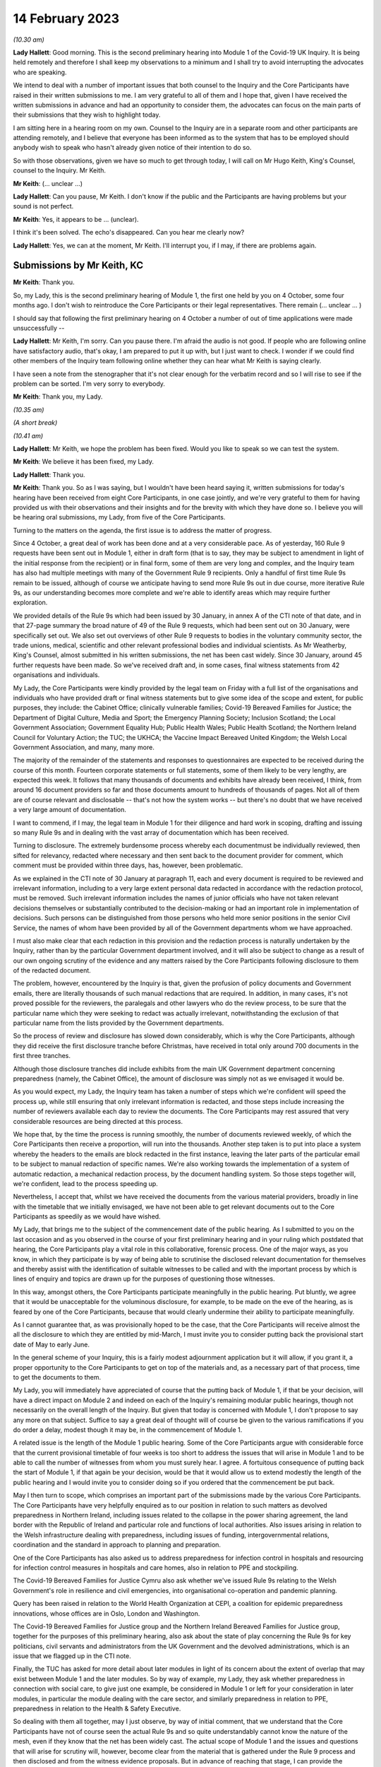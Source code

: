 14 February 2023
================

*(10.30 am)*

**Lady Hallett**: Good morning. This is the second preliminary hearing into Module 1 of the Covid-19 UK Inquiry. It is being held remotely and therefore I shall keep my observations to a minimum and I shall try to avoid interrupting the advocates who are speaking.

We intend to deal with a number of important issues that both counsel to the Inquiry and the Core Participants have raised in their written submissions to me. I am very grateful to all of them and I hope that, given I have received the written submissions in advance and had an opportunity to consider them, the advocates can focus on the main parts of their submissions that they wish to highlight today.

I am sitting here in a hearing room on my own. Counsel to the Inquiry are in a separate room and other participants are attending remotely, and I believe that everyone has been informed as to the system that has to be employed should anybody wish to speak who hasn't already given notice of their intention to do so.

So with those observations, given we have so much to get through today, I will call on Mr Hugo Keith, King's Counsel, counsel to the Inquiry. Mr Keith.

**Mr Keith**: (... unclear ...)

**Lady Hallett**: Can you pause, Mr Keith. I don't know if the public and the Participants are having problems but your sound is not perfect.

**Mr Keith**: Yes, it appears to be ... (unclear).

I think it's been solved. The echo's disappeared. Can you hear me clearly now?

**Lady Hallett**: Yes, we can at the moment, Mr Keith. I'll interrupt you, if I may, if there are problems again.

Submissions by Mr Keith, KC
---------------------------

**Mr Keith**: Thank you.

So, my Lady, this is the second preliminary hearing of Module 1, the first one held by you on 4 October, some four months ago. I don't wish to reintroduce the Core Participants or their legal representatives. There remain (... unclear ... )

I should say that following the first preliminary hearing on 4 October a number of out of time applications were made unsuccessfully --

**Lady Hallett**: Mr Keith, I'm sorry. Can you pause there. I'm afraid the audio is not good. If people who are following online have satisfactory audio, that's okay, I am prepared to put it up with, but I just want to check. I wonder if we could find other members of the Inquiry team following online whether they can hear what Mr Keith is saying clearly.

I have seen a note from the stenographer that it's not clear enough for the verbatim record and so I will rise to see if the problem can be sorted. I'm very sorry to everybody.

**Mr Keith**: Thank you, my Lady.

*(10.35 am)*

*(A short break)*

*(10.41 am)*

**Lady Hallett**: Mr Keith, we hope the problem has been fixed. Would you like to speak so we can test the system.

**Mr Keith**: We believe it has been fixed, my Lady.

**Lady Hallett**: Thank you.

**Mr Keith**: Thank you. So as I was saying, but I wouldn't have been heard saying it, written submissions for today's hearing have been received from eight Core Participants, in one case jointly, and we're very grateful to them for having provided us with their observations and their insights and for the brevity with which they have done so. I believe you will be hearing oral submissions, my Lady, from five of the Core Participants.

Turning to the matters on the agenda, the first issue is to address the matter of progress.

Since 4 October, a great deal of work has been done and at a very considerable pace. As of yesterday, 160 Rule 9 requests have been sent out in Module 1, either in draft form (that is to say, they may be subject to amendment in light of the initial response from the recipient) or in final form, some of them are very long and complex, and the Inquiry team has also had multiple meetings with many of the Government Rule 9 recipients. Only a handful of first time Rule 9s remain to be issued, although of course we anticipate having to send more Rule 9s out in due course, more iterative Rule 9s, as our understanding becomes more complete and we're able to identify areas which may require further exploration.

We provided details of the Rule 9s which had been issued by 30 January, in annex A of the CTI note of that date, and in that 27-page summary the broad nature of 49 of the Rule 9 requests, which had been sent out on 30 January, were specifically set out. We also set out overviews of other Rule 9 requests to bodies in the voluntary community sector, the trade unions, medical, scientific and other relevant professional bodies and individual scientists. As Mr Weatherby, King's Counsel, almost submitted in his written submissions, the net has been cast widely. Since 30 January, around 45 further requests have been made. So we've received draft and, in some cases, final witness statements from 42 organisations and individuals.

My Lady, the Core Participants were kindly provided by the legal team on Friday with a full list of the organisations and individuals who have provided draft or final witness statements but to give some idea of the scope and extent, for public purposes, they include: the Cabinet Office; clinically vulnerable families; Covid-19 Bereaved Families for Justice; the Department of Digital Culture, Media and Sport; the Emergency Planning Society; Inclusion Scotland; the Local Government Association; Government Equality Hub; Public Health Wales; Public Health Scotland; the Northern Ireland Council for Voluntary Action; the TUC; the UKHCA; the Vaccine Impact Bereaved United Kingdom; the Welsh Local Government Association, and many, many more.

The majority of the remainder of the statements and responses to questionnaires are expected to be received during the course of this month. Fourteen corporate statements or full statements, some of them likely to be very lengthy, are expected this week. It follows that many thousands of documents and exhibits have already been received, I think, from around 16 document providers so far and those documents amount to hundreds of thousands of pages. Not all of them are of course relevant and disclosable -- that's not how the system works -- but there's no doubt that we have received a very large amount of documentation.

I want to commend, if I may, the legal team in Module 1 for their diligence and hard work in scoping, drafting and issuing so many Rule 9s and in dealing with the vast array of documentation which has been received.

Turning to disclosure. The extremely burdensome process whereby each documentmust be individually reviewed, then sifted for relevancy, redacted where necessary and then sent back to the document provider for comment, which comment must be provided within three days, has, however, been problematic.

As we explained in the CTI note of 30 January at paragraph 11, each and every document is required to be reviewed and irrelevant information, including to a very large extent personal data redacted in accordance with the redaction protocol, must be removed. Such irrelevant information includes the names of junior officials who have not taken relevant decisions themselves or substantially contributed to the decision-making or had an important role in implementation of decisions. Such persons can be distinguished from those persons who held more senior positions in the senior Civil Service, the names of whom have been provided by all of the Government departments whom we have approached.

I must also make clear that each redaction in this provision and the redaction process is naturally undertaken by the Inquiry, rather than by the particular Government department involved, and it will also be subject to change as a result of our own ongoing scrutiny of the evidence and any matters raised by the Core Participants following disclosure to them of the redacted document.

The problem, however, encountered by the Inquiry is that, given the profusion of policy documents and Government emails, there are literally thousands of such manual redactions that are required. In addition, in many cases, it's not proved possible for the reviewers, the paralegals and other lawyers who do the review process, to be sure that the particular name which they were seeking to redact was actually irrelevant, notwithstanding the exclusion of that particular name from the lists provided by the Government departments.

So the process of review and disclosure has slowed down considerably, which is why the Core Participants, although they did receive the first disclosure tranche before Christmas, have received in total only around 700 documents in the first three tranches.

Although those disclosure tranches did include exhibits from the main UK Government department concerning preparedness (namely, the Cabinet Office), the amount of disclosure was simply not as we envisaged it would be.

As you would expect, my Lady, the Inquiry team has taken a number of steps which we're confident will speed the process up, while still ensuring that only irrelevant information is redacted, and those steps include increasing the number of reviewers available each day to review the documents. The Core Participants may rest assured that very considerable resources are being directed at this process.

We hope that, by the time the process is running smoothly, the number of documents reviewed weekly, of which the Core Participants then receive a proportion, will run into the thousands. Another step taken is to put into place a system whereby the headers to the emails are block redacted in the first instance, leaving the later parts of the particular email to be subject to manual redaction of specific names. We're also working towards the implementation of a system of automatic redaction, a mechanical redaction process, by the document handling system. So those steps together will, we're confident, lead to the process speeding up.

Nevertheless, I accept that, whilst we have received the documents from the various material providers, broadly in line with the timetable that we initially envisaged, we have not been able to get relevant documents out to the Core Participants as speedily as we would have wished.

My Lady, that brings me to the subject of the commencement date of the public hearing. As I submitted to you on the last occasion and as you observed in the course of your first preliminary hearing and in your ruling which postdated that hearing, the Core Participants play a vital role in this collaborative, forensic process. One of the major ways, as you know, in which they participate is by way of being able to scrutinise the disclosed relevant documentation for themselves and thereby assist with the identification of suitable witnesses to be called and with the important process by which is lines of enquiry and topics are drawn up for the purposes of questioning those witnesses.

In this way, amongst others, the Core Participants participate meaningfully in the public hearing. Put bluntly, we agree that it would be unacceptable for the voluminous disclosure, for example, to be made on the eve of the hearing, as is feared by one of the Core Participants, because that would clearly undermine their ability to participate meaningfully.

As I cannot guarantee that, as was provisionally hoped to be the case, that the Core Participants will receive almost the all the disclosure to which they are entitled by mid-March, I must invite you to consider putting back the provisional start date of May to early June.

In the general scheme of your Inquiry, this is a fairly modest adjournment application but it will allow, if you grant it, a proper opportunity to the Core Participants to get on top of the materials and, as a necessary part of that process, time to get the documents to them.

My Lady, you will immediately have appreciated of course that the putting back of Module 1, if that be your decision, will have a direct impact on Module 2 and indeed on each of the Inquiry's remaining modular public hearings, though not necessarily on the overall length of the Inquiry. But given that today is concerned with Module 1, I don't propose to say any more on that subject. Suffice to say a great deal of thought will of course be given to the various ramifications if you do order a delay, modest though it may be, in the commencement of Module 1.

A related issue is the length of the Module 1 public hearing. Some of the Core Participants argue with considerable force that the current provisional timetable of four weeks is too short to address the issues that will arise in Module 1 and to be able to call the number of witnesses from whom you must surely hear. I agree. A fortuitous consequence of putting back the start of Module 1, if that again be your decision, would be that it would allow us to extend modestly the length of the public hearing and I would invite you to consider doing so if you ordered that the commencement be put back.

May I then turn to scope, which comprises an important part of the submissions made by the various Core Participants. The Core Participants have very helpfully enquired as to our position in relation to such matters as devolved preparedness in Northern Ireland, including issues related to the collapse in the power sharing agreement, the land border with the Republic of Ireland and particular role and functions of local authorities. Also issues arising in relation to the Welsh infrastructure dealing with preparedness, including issues of funding, intergovernmental relations, coordination and the standard in approach to planning and preparation.

One of the Core Participants has also asked us to address preparedness for infection control in hospitals and resourcing for infection control measures in hospitals and care homes, also in relation to PPE and stockpiling.

The Covid-19 Bereaved Families for Justice Cymru also ask whether we've issued Rule 9s relating to the Welsh Government's role in resilience and civil emergencies, into organisational co-operation and pandemic planning.

Query has been raised in relation to the World Health Organization at CEPI, a coalition for epidemic preparedness innovations, whose offices are in Oslo, London and Washington.

The Covid-19 Bereaved Families for Justice group and the Northern Ireland Bereaved Families for Justice group, together for the purposes of this preliminary hearing, also ask about the state of play concerning the Rule 9s for key politicians, civil servants and administrators from the UK Government and the devolved administrations, which is an issue that we flagged up in the CTI note.

Finally, the TUC has asked for more detail about later modules in light of its concern about the extent of overlap that may exist between Module 1 and the later modules. So by way of example, my Lady, they ask whether preparedness in connection with social care, to give just one example, be considered in Module 1 or left for your consideration in later modules, in particular the module dealing with the care sector, and similarly preparedness in relation to PPE, preparedness in relation to the Health & Safety Executive.

So dealing with them all together, may I just observe, by way of initial comment, that we understand that the Core Participants have not of course seen the actual Rule 9s and so quite understandably cannot know the nature of the mesh, even if they know that the net has been widely cast. The actual scope of Module 1 and the issues and questions that will arise for scrutiny will, however, become clear from the material that is gathered under the Rule 9 process and then disclosed and from the witness evidence proposals. But in advance of reaching that stage, I can provide the following information.

In relation to Northern Ireland, we had sent a Rule 9 request to the Local Government Association, the Welsh LGA, the Convention of Scottish Local Authorities, the Northern Ireland LGA and the National Police Chiefs' Council, in order to ascertain the position and to receive information about the local government level and the structure, the role that they play in the overall structure for preparedness and civil emergencies.

This has been done with the intention of gathering a range of evidence across the whole United Kingdom but, in particular, in relation to the key players at that level. They were involved in local resilience forums, regional resilience partnerships, and local resilience partnerships in Scotland and, most importantly for the purposes of the Northern Ireland Covid-19 Bereaved Families for Justice, question the emergency preparedness groups in Northern Ireland.

We readily appreciate that Northern Ireland is distinct in terms of which bodies carry relevant statutory duties related to civil contingency matters and so the Rule 9s which have been issued to the emergency preparedness groups are specifically designed to ensure that we have a more complete picture of preparedness in Northern Ireland.

In relation to the request concerning the Welsh Government, we have addressed the majority of the issues raised in the written submissions but, in relation to the specific issues of preparedness for infection control in hospitals and resourcing for infection control measures in hospitals and care homes and resourcing for PPE and stockpiling, some part of Module 1 will of course be concerned with the overarching, high-level issue of funding and resourcing generally across the organic structures concerned with preparedness. But given that Module 1 is concerned with the structural position and the policy position, those specific issues are more readily considered in the context of your later modules because, of course, they deal more directly with the specific issues of PPE, stockpiling and infection control measures. So they will be more appropriately addressed later.

In relation to the World Health Organization and CEPI, we've contacted the World Health Organization. They were unable to provide a written statement. Rule 9 obviously has intraterritorial jurisdiction in effect only but they had provided us with certain information and material which we are considering and we will ponder further the utility of contacting the CEPI.

We've sent out approximately 45 Rule 9s to key politicians, civil servants and administrators from the United Kingdom Government and the devolved administrations, and more are imminent. So in response to the issue and the question raised by the Covid-19 Bereaved Families for Justice and Northern Ireland Covid-19 Bereaved Families for Justice, the state of play concerning Rule 9s in relation to that part of the Government structure is that it is well underway and a great deal of work has been done dealing with gathering evidence from those respective bodies.

The final matter is that of the overlap concern raised by the TUC. Again, I repeat that high-level preparedness on the part of the United Kingdom Government and devolved administrations will of course be addressed in Module 1 but sectorial and operational readiness will be addressed as part of your later modules and I hope that will help give some guidance to the Core Participants as to our direction of travel.

The next item concerns the document management system, Relativity. Some Core Participants have expressed a degree of frustration with the functionality of the Relativity system. One Core Participant invites you, my Lady, to change horses in mid-stream and move to an entirely different system.

Relativity, my Lady, is arguably the industry standard in the context of statutory inquiries and has, in fact, stood up well to the demands placed upon it. We, of course, acknowledge that functionality differs between systems but may I suggest that the answer to the possible lack of familiarity with the functionality of the system and its peculiarities, it's for the Core Participants to contact the Inquiry secretariat for assistance, as one or two of them have already done.

Epiq (who are the body concerned with the management of the system and its provision) have, in fact, provided sessions over the last two weeks, having invited all Core Participants, and have emailed the Core Participants again with a link which will enable them to access videos of those training sessions.

One Core Participant wisely, to ease its own use of the system, persuaded the Inquiry team to alter the field tagging system so that documents can be marked with additional fields relating, in fact, to relevancy and whether or not the particular document was a key document, alongside the comments which they are manually able to make on the system.

So we would invite the Core Participants to contact the secretariat and if they've got problems or difficulties with their use of the system to see what assistance can be given to them.

My Lady, turning then to the issue of Parliamentary privilege, we raised this issue, my Lady, in the CTI note out of an abundance of caution so that the Core Participants could understand the general approach that the Inquiry is likely to take.

At the heart of this issue is Article 9 of the Bill of Rights 1689 which provides that the freedom of speech and debates or proceedings in Parliament ought not to be impeached or questioned in any court or place out of Parliament. An important point of principle does in theory arise, namely whether in a statutory inquiry, such as your own, the impeaching or questioning of statements made in or to Parliament or the introduction to these proceedings of Parliamentary statements or reports, for the truth or worth or validity of what is being said, infringes Article 9 of the Bill of Rights.

Of course, there's no debate and there's no issue about this, that reference may be made to any Parliamentary material for historical context, but what Mr Weatherby, King's Counsel, has suggested in his written submissions is that there is a purposive argument which leads to the proposition and the conclusion that because a statutory inquiry, including one under the 2005 Act, is not permitted to enquire into civil or criminal liability, it is not therefore a place or a court which attaches the protections of Parliamentary privilege. So, in essence, he advances a purposive argument. But, on the face of it, we respectfully suggest that that argument is unlikely to be correct. Firstly, on the face of it, this Inquiry is arguably any court or place out of Parliament. The word "place" must be given a meaning beyond that of "court".

Secondly, that the Joint Committee on Parliamentary Privilege of March 1999 opined that a place did indeed include a tribunal and that, were this issue to have arisen in the context of the statutory scheme then in force in 1999, which was the predecessor Act to the Inquiries Act 2005, namely the Tribunals of Inquiry (Evidence) Act 1921, the privilege would undoubtedly apply.

The Joint Committee, in fact, recommended the place should be defined in statute to include any tribunal having power to examine witnesses on oath so that any statutory inquiry would be such a place. That would then bring, or would have brought, the position in the United Kingdom into line with the Australian position, under the Parliamentary Privileges Act 1987 Australia, which replaces the wording "court or place" with the words "with any court or tribunal".

I should say, lest Mr Weatherby is concerned that we are infringing Parliamentary privilege by referring to Parliamentary material for the purposes of this debate, you are, of course, empowered as a rule court to rule on whether the privilege applies at all and there is high authority, a Privy Council case of Buchanan v Jennings, which provides or makes plain that the courts may refer to Parliamentary material for the purposes of ruling on whether or not the privilege attaches.

Thirdly, the subsequent Government consultation paper to the Joint Committee report proceeded on the premise -- the clear premise that the privilege did extend to tribunals and courts and the Joint Committee on Parliamentary Privileges report of June 2013 recommended that no statutory changes were needed.

We might also add that the purposive argument advanced is probably wrong because it fails to recognise that Parliamentary privilege extends to public law proceedings, in which there is, of course, no determination of civil or criminal liability and in which Pepper v Hart and Wilson v First County Trust Limited represent exceptions to the Parliamentary privilege rule.

Then, lastly, my learned friend refers to the Chilcot Inquiry. That was, of course, a non-statutory inquiry, for the precise reason that it should be enabled to examine proceedings in Parliament.

So, my Lady, provisionally, we respectfully suggest that there is no real argument about the fact that the privilege does apply to your Inquiry. However, the submissions overstate the significance of the issue in the actual circumstances of your Inquiry.

The issue of Parliamentary privilege is very unlikely to present a problem because, as the CTI note sets out in detail, what we've done is we've sought simply to replicate such statements or materials, the reliance upon which might have breached Parliamentary privilege, by way of formulating our Rule 9 request in full knowledge of what we know the witnesses to have already said or provided to Parliament, and we've also sought on our own account and afresh the documents which have been provided to select committees and the bodies such as the National Audit Office.

So to a very large extent -- in fact, completely -- we have covered the ground by way of our own Rule 9 requests and our own seeking of and the provision of relevant documentation.

As for the opinions and reports from the select committees themselves, they are covered by Parliamentary privilege if, in principle, the privilege attaches to your Inquiry, but they have little utility in the general scheme of things because of the obvious feature that it is for you to examine the evidence and to reach your own conclusions. Therefore, the conclusions and reports from select Parliamentary committees and the National Audit Office may be of little assistance to you as part of that process, although of course I repeat there will be multiple references to such material as part of the historical context underpinning Module 1.

We venture to suggest that our approach is the right one. It's been described pleasingly as a sensible one by Scottish Covid Bereaved, and so we don't at this stage, at any rate, the issue presents a practical problem.

May I therefore invite you to consider that the issue requires no resolution or ruling now but, naturally, you will keep the matter under review. If we do encounter material that is deemed relevant, and which we're unable to introduce into the Inquiry by way of replicating the oral evidence or statement or resourcing the document, then we will bring the issue back to you, at which point there may be -- only may be -- a requirement to resolve the point of principle.

Turning to expert evidence, the Core Participants refer to the receipt of Professor Heymann's draft report. He, my Lady, as you know, is the expert instructed to deal with the issues of epidemiology and virology. We have received his draft report. We are in the process of reviewing it and we anticipate being able to provide it to the Core Participants in the next ten days.

We anticipate receipt of the other draft reports from Professor Whitworth, Dr Hammer, Professor Marmot, who you will recall is the author of the seminal report Fair Society, Healthy Lives in February 2010, Professor Bambra, Bruce Mann and Professor David Alexander, and we anticipate receiving those reports in March. Again, we will need to review them before they can be provided to the Core Participants but we're confident that we will receive them by the end of March, so the picture is not as grim as may have been painted.

If you do order Module 1 to start in early June, there will be sufficient time for their proper consideration.

Then there is the submission by Covid-19 Bereaved Families for Justice and Northern Ireland Bereaved Families for Justice that experts be appointed to examine the issue of structural racism and discrimination as part of Module 1. My Lady, I have very considerable reservations about the wisdom of this proposal for a number of reasons.

Firstly, the Inquiry is already looking intensely at the way in which protected characteristics were or were not probably safeguarded in the particular context of each module but most particularly Module 1, for present purposes. Protected characteristics include, of course, race so the foundational basis of any finding of structural racism is already part of the Inquiry's remit and, therefore, on its face, does not require further evidence or expert evidence to be pursued and obtained specifically on the issue of whether or not, as a conclusion, there was structural racism.

In practice, it means there will already be, and you have ordered that there be consideration of the extent to which the Government and the various bodies did take into account the position and the needs of minority groups and other vulnerable groups and those suffering from inequalities when making civil emergency plans, and race, as I've already indicated, is a necessary part of that examination and is referred to, we anticipate, in Professor Marmot's draft report.

Next, structural racism is a conclusion, in effect, to the effect that public policies, institutional practices, cultural representations have been seen to be worked in a way which perpetuated racial group inequality. But Module 1 is not looking at and could not possibly look at all policies and all institutions and all institutional practices and all cultural representations across all the Government departments and the local authorities involved in the United Kingdom and devolved administrations emergency preparedness. The bodies and institutions which are part of the examination of Module 1 are not a unitary body, for example, a police force. They are the whole breadth of Government. So the search for the necessary indicia of structural racism would be an impossible task for Module 1.

Module 1, in connection with inequalities, is looking at the extent to which, by contrast, relevant bodies failed to have proper regard to the needs of minority groups and those suffering from inequality, not whether there was structural racism on the part of some or all of those bodies. So we would respectfully suggest that the issue which underpins the submission, namely the extent to which Government practices and decision-making was affected by a proper consideration of the needs of individuals, minorities and sectors is properly addressed by the way in which Module 1 is going about its task and later modules of course, as you know, will, in fact, directly be examining the issue of inequalities.

So for all those reasons, we would invite you not to pursue or to go down the route advocated by that particular Core Participant, which is to order the instruction of expert evidence covering the issue of structural racism.

A further point raised by Covid-19 Bereaved Families for Justice and Northern Ireland Covid-19 Bereaved Families for Justice is the request that letters of instructions to the experts be disclosed now because they fear that they won't, at least under the process as originally envisaged, receive the draft reports in time to be able to contribute meaningfully to the process of identifying additional areas which will require to be reported upon.

In my submission, providing letters of instruction now is neither necessary nor sufficient. It's not necessary because if you do decide that the commencement of the public hearing will be put back there will be time enough in late March, in advance of the process of inviting the Core Participants to contribute to the witness evidence proposals, for them to receive and consider the draft expert reports. But it's also not sufficient, my Lady, because the letters of instruction provide only the framework for the expert reports themselves and they say nothing about what the ultimate opinion may amount to. The Core Participants need the draft reports in order to be able to understand what is being opined upon and that is, of course, what we will be providing in due course.

I should say also that, as you know, the Core Participants have been given a list of topics in addition, upon which each expert is being invited to provide their opinion.

Turning then to the issue of the evidence proposal procedure and Rule 10, we note the submissions advanced by Covid-19 Bereaved Families for Justice and Northern Ireland Covid-19 Bereaved Families for Justice. May I emphasise that, contrary to their reading of the CTI note, there is no suggestion at all that they will not be permitted to ask questions under Rule 10. The note merely stated what is obvious, which is that Core Participants have no right to ask questions. They require your permission. But, obviously, counsel to the Inquiry does not require analogous permission.

The Scottish Covid Bereaved and Covid-19 Bereaved Families for Justice Cymru invite the Inquiry team to consider instituting an additional process whereby Core Participants may be permitted to meet counsel to the Inquiry after they have submitted their proposals on the CTI evidence, lines of questioning proposals, so that they have an opportunity to better explain to us the rationale underpinning their observations. In effect, what is sought is a further informal route by which they can return to the fray and seek to persuade CTI that there are areas and issues of such centrality that they must be raised in the course of the prospective witnesses' evidence. It's a second opportunity, my Lady, to bend our ears.

You may consider it's a sensible proposal because it is far better that issues which may become red lines for the Core Participants are raised with us and thrashed out in advance of the witness giving evidence, rather than being raised ex post facto and requiring further time and energy to be devoted to such Rule 10(4) applications as may then be made. So may we then give thought as to the mechanics of how this might work in practice.

The TUC reserves its position on this issue but I need again to emphasise that all Core Participants will be entitled naturally to make applications under Rule 10(4) for permission to ask questions of a witness.

Turning to the Scottish Inquiry, the Scottish Covid Bereaved and NHS National Services Scotland both raised the issue of the Scottish Inquiry and the absolutely proper need to avoid duplication. My Lady, both Inquiries are committed to minimising duplication in respect of investigation, evidence gathering and reporting, as is set out, indeed, in their respective Terms of Reference.

You have met, of course, your counterpart at the Scottish Inquiry and you will be continuing to do so and the Inquiry teams are close to agreeing and publishing memoranda of understanding. That will set out in terms how both Inquiries intend to minimise duplication because it will set out a framework for how they work together, how the secretariats and legal teams will meet and, specifically, how they will co-ordinate matters such as hearing scheduling, requests from material providers, disclosure and the calling of witnesses.

Also, because each Inquiry has its own Listening Exercise, both Inquiries have been working together to minimise confusion for the public, when sharing their experiences with the Inquiries, and the secretariats from both Inquiries are currently exploring the extent to which such experiences, which may be shared with each Inquiry, can be shared with the other and the obvious value to each other's investigations and being able to supply that information to the other Inquiry. So the matter is well in hand.

In relation to the Listening Exercise -- Every Story Matters, most of the Core Participants, my Lady, have restated their commitment to continue working with the Inquiry team to assist in its development.

The Covid-19 Bereaved Families for Justice Northern Ireland Covid-19 Bereaved Families for Justice group have expressed a certain lack of understanding of and confusion in relation to what the Listening Exercise or Every Story Matters exercise amounts to, so may I repeat that the Every Story Matters exercise is an essential part of your Inquiry. It supports the aims of your Inquiry because it is designed to, and will, gather individual experiences of the pandemic. It will analyse those experiences and the way in which, of course, they have been received to ensure that the conclusions are methodologically robust and then it will provide a set of comprehensive reports to the Inquiry's legal process, so that they may be admitted into evidence and of course it will be disclosed to the Core Participants.

So this will assist you to obtain an even wider evidence base, not just about the human impact of the pandemic but also enabling you to reach robust findings and recommendations.

Attached to the counsel to the Inquiry note of 30 January was an annex, Annex F, and it contains a considerable amount of detail, including the extent of consultation with the Core Participants themselves, amongst others, the professional assistance being provided on a piloted basis in relation to research and analysis, communications, community engagement and, most importantly, the vital information which is that each and every person will be enabled to share their experience with the Inquiry through a web form or phone line assistance or on paper, also through community listening events and approaches, targeted approaches, which will be made in due course to be able to open up the line of communication with seldom heard groups and the digitally marginalised. All that will be supported by a very extensive media and communications campaign.

So a great deal of resource and time and energy has already gone into setting up this very extensive structure. More information will be provided in the coming weeks, including by way of a webinar.

Then, finally, in relation to the substantive topics, commemoration. Again, this is addressed in detail in annex F to the CTI note of 30 January. A series of meetings are in the process of being scheduled with the leads for the Bereaved Families for Justice groups and I think they anticipate meetings next week or very shortly thereafter to ask for their support in finding people who would be willing either to be filmed for the videos which, will form an integral part of the commemoration process, or to speak with artists to help the Inquiry team to shape the tapestry of which the annex talks.

Separately, my Lady, I believe that many of the Core Participants and members of the public have helped the Inquiry already with the issue of the commemorative art for the hearing centre room and we're, of course, very grateful to them for their assistance.

My Lady, in summary, that matter and that important part of your Inquiry proceeds like the rest of it at pace.

The only other matters which I would like to raise with you are less substantive and more administrative. May we please have your permission to publish the Core Participants submissions and the CTI note. At the moment, of course, they are available to the Inquiry but they haven't been publicly disclosed. In relation to the forthcoming hearings and the public hearing in Module 1, may I say that the public hearing in early June, if that is when you order it to take place, will be held at Dorland House, Paddington, W2.

Lastly, some of the Core Participants have sensibly suggested that there be a further preliminary hearing. We do have this in mind. If you order that one be held, further details will be provided, of course, in due course but there is the possibility, subject to your ruling and the availability of the various moving parts, to have a preliminary hearing at the end of March, around the 28th. If there is one, it will be online as with the current preliminary hearing.

My Lady, those are all the matters that I wish to raise with you by way of what I am afraid has become rather a lengthy opening, but I believe that they address all the matters which have been raised in the very helpful submissions that we have received from the Core Participants.

**Lady Hallett**: Thank you very much indeed, Mr Keith. I have been asked to take regular breaks for the benefit of the stenographer, who copes extraordinarily well with recording our words. It's probably best, rather than interrupting Mr Weatherby's submissions, if we break now. So I think we will break now. It's 11.25 by my watch or thereabouts and we will return at 11.40.

**Mr Keith**: Thank you, my Lady.

*(11.27 am)*

*(A short break)*

*(11.41 am)*

**Lady Hallett**: Mr Weatherby.

**Mr Weatherby**: Good morning. Can you hear me okay?

**Lady Hallett**: I can, thank you, Mr Weatherby.

Submissions by Mr Weatherby, KC
-------------------------------

**Mr Weatherby**: You will have seen from our written submissions that we've raised a number of issues, some of them have familiar themes. I want to underline at the outset, if I may, that the families campaigned very hard for this Inquiry to be established. They are unified by the imperative that everything must be done to make it as effective as possible and, so far as is possible, they want to play their full part.

In terms of the written submissions, as has been noted, they are joint submissions with the Northern Ireland team, with whom we're working very closely. The UK group and the Northern Ireland group, we anticipate the other family groups, the TUC and no doubt others have been very concerned at the lack of clarity as to how the Inquiry intends to deal with the devolved issues in Module 1 or, indeed, how it could possibly fit within the timetable as had been indicated.

Unlike Module 2, of course, there's no dedicated sub-modules and, in our submission, respectfully, the timetable appeared to be inadequate to deal with the UK matters, never mind the devolved ones as well.

Just to indicate, as far as we look at it in high level, those issues include how the UK Government and institutions considered preparedness with respect to the three devolved nations and jurisdictions and worked with the devolved administrations and institutions to that effect, but also how the devolved administrations themselves addressed their own preparedness duties.

Now, of course, Mr Keith has given some helpful additional information about those matters. For my part, it would be very helpful if we could have a list of issues which expressly sets out the extent to which and how the Inquiry is going to look at the issues -- the devolved matters, both from the perspective of the UK Government and institution side but also from the three perspectives of the devolved administrations.

Given these are joint submissions, I have agreed with Ms Campbell, King's Counsel, that she will deal with the devolution issues generally for our two teams and the Northern Ireland issues, in particular, of course, so I will move on from that having made those initial comments, if I may.

Can I address start date. Following our written submissions, we were grateful for Mr Keith for giving us notice what he was going to say today in terms of the hearing dates and the delay that he's inviting you to take with that respect. For the reasons we've set out in the submissions, we agree. There is, in our respectful submission, no alternative to that.

I am quite happy to put on record that we don't doubt for a moment that the Inquiry team has worked hard and diligently but the reality, as we hear today, is, as Mr Keith has mentioned, that we have a total 719 exhibits and documents disclosed and precisely three witness statements relating to Module 1. Mr Keith has updated us in terms of the evidence requests; they have gone up from 114 to 160 since the note was sent to us. That's the Rule 9 requests, of course, and that number, as we're given to understand, will rise still further and, as, again, Mr Keith points out, the fruits of those requests will obviously and necessarily inevitably lead to further additional requests arising out of them.

Recently, as Mr Keith has indicated, very significant evidence requests have gone out and, as I understand it, are continuing to go out to individuals rather than organisations and, therefore, the evidence-gathering stage of Module 1 appears to be quite far from completion and the disclosure, which I'll come on to in a moment, is very much in the foothills.

We were indicated that we would have a witness list in the week commencing 6 March. We were not clear at all how it was ever thought that that could possibly be done, given the outstanding matters of evidence gathering. Of course, that's 20 days from now. If the request to put the hearings back by a month is acceded to, of course that will provide another month and that will help but, in our submission, that will only properly help if the process is significant changed. I will come on to what I mean about that in a moment.

On the timetable proposed, we would have been asked to provide submissions on the witness list within "a short period" and then for lines of questioning to be provided within about a month; so to commence from 10 April.

Given that we've only a small number of witness statements, that isn't the extent of the problem. We have, of course, the provisional scope document, the six paragraphs that's on the website, but no list of issues. I have already addressed that on the specific issues of the devolved matters already this morning. That lack of any flesh on the bones of the provisional scope does limit our understanding of what is and isn't going to be looked at within Module 1. We had been helpfully told that Professor Heymann's draft report had been received by the Inquiry. The Inquiry had anticipated to disclose it quite quickly and we're told we'll now receive in the due course. We're told that the other three expert reports will be received by the Inquiry only in early March. Again, we have a summary of their scope but we don't have the letters of instruction and, therefore, we're not clear about what to expect.

We're told that on receiving the draft reports, the process thereafter will be disclosed to us but we understand that will give us a period of time to make submissions about what needs to be clarified, if anything, or indeed whether further issues arise. At that point, only then, will we be in a position, a real position, to know how much more work may need to be done by those experts or, indeed, whether there might be lacunae where we would be inviting you to instruct further experts.

We absolutely want the Inquiry to start at the earliest possible date but, on the current process, we're not sure that another month is realistic. It's much more likely to be realistic, in our submission, if the changes to the process are made which I will invite you to consider or perhaps reconsider now.

It's been suggested by Mr Keith that the reason for putting the start date back is to make sure that Core Participants, including the families, are enabled to be fully prepared and that, of course, is a laudable aspiration but we make two points. Firstly, of course, the proposed delay is not due to any inaction on our part but that doesn't really matter. The cause or the reason for such delay is not our main concern: getting the Inquiry right is.

Secondly, if the hearings are put back, everything possible, in our submission, should be done to engage with us, the Core Participants, to ensure that it can be effective at the new start date, and so that's why in our written submissions we respectfully asked that there be a change of approach and I repeat that now. If the Inquiry, the families, other CPs, can't be properly prepared by 2 May, why will the position be different at 2 June or perhaps even some time thereafter?

If we had now proper understanding of the evidence that had been requested, we'd be in a position now to raise where there were any perceived gaps, not having to wait a further period of a week or a month, three months, before disclosure is made of particular documents and statements and then having to look at matters now. If we had a list of issues, even if it's a running list of issues that is being amended as it goes along, more than the provisional scope, we'd be in a much better position to know the extent of where the Inquiry intends to draw the lines on Module 1.

There had been discussion this morning not only about the devolved issues that I referred to but also about other issues of scope and what will be dealt with in terms of preparedness in Module 1 and what may be left to other modules. If we had the list of issues or a running list of issues now, then that would put us in a position to have proper dialogue with your team to work out how best to progress now and not in a week or a month or three months' time.

Again, going back to the issue of experts, Mr Keith indicates that having letters of instruction for the experts is neither necessary nor sufficient. Well, I can agree with him on half of that. I would agree with him it's not sufficient but it would be very helpful indeed to us to have the letters of instructions because we would be able to identify now gaps in what had been asked of the experts and, again, not next week when we might get Professor Heymann's report or in a month or a month and a half's time when we might get the other reports.

So that would provide extra time for us, in dialogue with the Inquiry team, to assist you in preparing to make sure that the extra time which we anticipate that you may allow for preparation here will not lead to yet a further delay when we get to that point.

I know these are recurrent themes. I don't want to tax your patience but the disclosure of Rule 9s, letters of instruction to experts, a running list of issues now, would be likely to greatly assist all Core Participants in helping the Inquiry. It would also send the clearest of messages that the Inquiry welcomes the assistance of all Core Participants.

Specifically on the issue of Rule 9, we've made a particular point about the WHO and the Coalition for Epidemic Preparedness Innovations and the point about that was that the Inquiry has entirely appropriately instructed experts to look at the international processes but it didn't appear to have sought factual evidence of what preparedness there was from the international perspective. I obviously heard what Mr Keith says about the WHO, although perhaps I'm allowed to be a little bit surprised at the WHO's response to a request for such factual evidence, but that would make it more important, in my submission, to look for other international factual evidence about that preparedness link internationally. We certainly would repeat our submissions about the CEPI, that perhaps it would be appropriate to look wider than that as well.

At paragraph 8 of our written submissions, we have fully recognised, I hope, the practical issues for the Inquiry team in terms of the disclosure process. We obviously have a degree of experience in our team about these matters. We fully understand that it's a difficult process to undertake.

The Inquiry has indicated that it has 42 draft or finalised statements. Obviously, it is processing them and they will be disclosed at some dates, plural, in the near future, we hope.

Objectively, we are late in the process for such a small number of witness statements to have been received by the Inquiry, never mind disclosed to us, and plainly the Inquiry is awaiting many, many more statements and documentation and, as I've already noted and Mr Keith has noted, it's still sending out evidence-gathering requests. So there is a considerable distance to go before the Inquiry has gathered the material, never mind has undertaken the disclosure process.

There will obviously be disclosure filtering through late in the process. That's always the case but it would be helpful to know what date the Inquiry team is focusing on where it will be able to say that it's completed the bulk of Module 1 disclosure and it would be helpful if the Inquiry team could give that some consideration.

One particular factor I want to address that Mr Keith has raised, both in writing and this morning, that has slowed the disclosure process, is the redaction of witness names. As he has made clear, this isn't on the basis of issues, for example, of national security or Article 2, and matters like that, but simply on the basis that some of the witnesses named in the statements and documents are junior staff.

We can well understand a submission that the identity of junior staff who are not decision-makers may be irrelevant or it may be disproportionate to put their identity into the public domain, but we're struggling to understand why this is an issue prior to disclosure onto a secure platform only to those who signed the undertaking.

If this is a real issue at all, in our view is one which should arise at the later stage when a witness list is drawn up and plans are made for producing evidence. Two points arise from that, from our perspective. Firstly, the note and Mr Keith's helpful comments this morning. It's apparent that this issue, this redaction of the names of junior staff, is taking up a disproportionate and substantial amount of time of his team and the knock-on effect is it is seriously is impeding the disclosure of other material to Core Participants.

Secondly, we're then being asked to play our part in the process by informing the Inquiry if inappropriate redactions are being made with the obvious difficulty that we don't know what we cannot see and, with respect to this issue of the redaction of names in particular, then we say that's the wrong way around and those seeking the redactions should be those that should make the running on that matter.

The solution with respect to this, is that where the only basis for redacting names is the junior status of the person, disclosure should be made without such consideration and then when the plans for adducing the evidence are made, then it can be seen which individuals are actually involved in that and the parent organisation can provide a list of persons to be redacted with the rationale for so doing. That's likely to result in much shorter lists. We can see what is happening and, so far as I can see at moment, we may well have little objection if departments take a sensible approach.

I'm unaware of any other inquiry where the approach taken here has been adopted. I stand to be corrected on that but I'm not aware of this redaction of junior staffs' name having occurred in other processes which I have actually worked within. I think it was an issue that was raised in the recent Partygate review but that was a different context and, again, so far as I'm aware, related to publication rather than disclosure to restricted persons with an undertaking.

Finally, with respect to disclosure matters, I'm asked to raise the issue of the IT platform. In fact, this was an issue we raised before any platform was procured by the Inquiry and I note that other Core Participants are raising this, this morning. The platform which is being used has limited functionality. I think that the companies, plural, involved would baulk that idea that it's the industry standard. What functionality Relativity has is, in fact, restricted and my team has already tried, but unsuccessfully, to persuade the Inquiry team to allow Epiq to give us some more functionality, which is available at very limited cost, we're given to understand, which would at least ease the process from our perspective.

It is slowing our ability, hampering our ability, to deal with the disclosure as it comes in and that will be exacerbated, given the apparent rapid increase in the disclosure to be made. Members of your team have worked with the other platform that's being mooted. We're not asking you to jump ship onto another platform. The last major Inquiry I was instructed in, in fact, had both Relativity and Opus used by the Inquiry team as well as the CP teams. It's a system with greater functionality which is being used in a number of other major inquiries and major inquests and we believe, overall, it would have a significant cost saving because the greater the functionality the easier and the more quickly the disclosure can be dealt with.

We would ask that that issue is revisited.

In terms of Parliamentary privilege, this is an issue that was raised by Mr Keith in his note and a series of propositions have been made. Many of them we unreservedly say are right and we did do -- we set that out in writing, but some of them, we say, go too far and we agree with Mr Keith that the approach that he's indicated, in terms of the taking of witness statements, taking account of Parliamentary privilege, is a helpful one. For example, in paragraph 27(a) of his note, it's proposed that where a witness has said something relevant in Parliament covered by Parliamentary privilege, the Inquiry will seek a witness statement covering the same material and that would then obviously not be subject to Parliamentary privilege. That, we say, is a sensible approach to take.

However, we do illustrate the problem through that same paragraph. If the witness is asked to do that and gave a different answer to that, which he or she had given within Parliamentary privilege, would the Inquiry then have to ignore the discrepancy? On CTI's note, it would appear that that would be so.

In our submission, that's unlikely to be correct and would lead to a very unsatisfactory result that you would have to ignore the difference between what the witness said in the Inquiry and under privilege, whilst there would be no problem, for example, with The Times or the Daily Mail reporting from the gallery about the inconsistency and there were the potentially unreliable nature of that evidence.

From the discussion by Mr Keith this morning, he has raised a number of no doubt important points, further to his propositions in the note and our response in our written submissions. There are a number of points that he's raised, which we would most certainly have an answer to. For example, the 1999 Parliamentary Committee considered whether, in fact, to enact a statutory application of Parliamentary privilege within the Inquiries Act proposed legislation and didn't do so. That could play either way in the discussion.

The fact that the Chilcot Inquiry apparently did consider matters under Parliamentary privilege would potentially indicate that an inquiry can look beyond the privilege because Parliamentary privilege can't be waived. So the fact that it was a non-statutory inquiry is unlikely to make a difference. The public law point that Mr Keith made, the point about public law, is it may not determine generally -- although occasionally it does -- liability but it is still litigation, in the way that a public inquiry isn't.

So although no doubt those are important points that need to be looked at, it probably illustrates the need to actually look at them in a more organised way from each side through written arguments and therefore I think my submission is that we would persist with our point that any Core Participant that would wish to support the propositions, the extent of the propositions, should be invited to reduce those to writing with the supporting law. Then we would be in a position to give a full and proper response in the traditional way with a skeleton argument in reply.

Whether that is something that needs to be done immediately, I'm not as sure but it does appear from the discussion that's occurred this morning that there are real issues here and ones that are likely to arise and, therefore, I respectfully ask that it should be timetabled so that it can be argued at some point.

In terms of experts, we reiterate the points already made regarding timetabling and our ability to assist the Inquiry now rather than later. With respect to the specific issues of structural discrimination, this is an issue, a big issue, with the families. The issue we have is that there is a body of evidence and a widespread concern about the disproportionate effect on the pandemic on certain communities, particularly black and brown ethnic communities, and the question arises: were known issues, structural issues, structural discrimination issues, properly and sufficiently addressed in preparedness for a pandemic or not?

Now, Mr Keith makes the point that there is a wide breadth to this sort of issue. That's precisely why we say that it can't sensibly be dealt with within a general drawing together of health inequality experts and why it needs to be addressed in a dedicated and more specific fashion.

The structural issues -- we've set some out in the written submissions, so I won't repeat those -- that these are matters of enormous concern, they do very, very much start with preparedness and, therefore, although no doubt they will be issues that will be raised with a number of modules, if not all modules, in our respectful submission they are ones that will not wait until later and it is a major and complicated issue which requires dedicated experts' attention and we would respectfully ask you to look again at that and look to instructing experts that will deal with it not simply as part of the health inequalities expert evidence.

May I make a point on that, that I'm in no way impugning the expertise of Professors Marmot and Bambra, and I am aware that some of their work more generally does include issues of racial inequalities, so I'm not in any way trying to impugn their work. We're simply making the submission that these are issues that need to be looked at in detail on their own.

In terms of evidence proposals and Rule 10, the CTI note implied to us that the limited time set aside for Module 1 was being determinative of the question of witnesses and the questioning of witnesses. I am greatly reassured by the comments of Mr Keith this morning and we will revisit that in detail. We will obviously be aware of the imperative of the Inquiry being dealt with efficiently, but we will be persisting with our submissions that having more voices in the room on a proportionate and no doubt time-limited fashion is a matter which not only enhances the ability of the Inquiry to look at witnesses but it also draws in the Core Participants in a collaborative fashion to make the Inquiry work more effectively and, therefore, we will be making those submissions further. But we are reassured by the comments made by Mr Keith.

We note the use of the word "presumption" and we repeat what we said in writing that the only real presumption in Rule 10 must be that there's a presumption that all relevant questions are asked, whether by counsel to the Inquiry or indeed by others.

In terms of witnesses and the timetabling, I've already addressed some of these matters but I want to add three points. Firstly, so far, there's been no mention of selecting family members with experiences which may illustrate the systemic effect of preparedness failures to give evidence within Module 1. We note, in particular -- and no doubt Ms Campbell will refer to it -- the material included in the Northern Ireland group's Rule 9 response but I will leave that to Ms Campbell, if I may.

Picking up, if I may, my earlier submissions on structural discrimination as an example, it's our understanding that there were no measures to risk assess frontline healthcare workers which included an assessment of the likely disproportionate effect on people from particular ethnic backgrounds, and another might be the effect of a failure to have advance planning for the necessity to isolate patients coming into care homes or to address the obviously foreseeable problem of Covid being brought from care home to care home by agency workers.

These are matters of which family members may well have important direct evidence. Of course, it may be evidence that relates to later modules as well but we would invite you to ask the team to discuss the calling of a proportionate number of family members within Module 1 to address relevant issues.

The second issue is we've liaised with the TUC legal team and we support their submission that a witness should be called to deal with the relevance and impact of austerity on preparedness.

The third point is that we ask you to review what we have submitted is a considerably inadequate time estimate for Module 1 but, again, we have been reassured to some extent by the helpful comments of Mr Keith this morning that, indeed, he is inviting you to look at that as well.

May I add a caveat to that? From the outset, we've asked you to have the timescale of the whole Inquiry clearly in mind. We're not inviting you to conduct the Inquiry without a clear eye on expedition or letting it get out of hand. However, we do say that preparedness should be a substantial part of the overall Inquiry. It constituted something like a half of the draft Terms of Reference that we submitted on behalf of the families at the outset. How prepared the UK in its constituent parts was for a pandemic is a necessary precursor to examining the other side of the coin: how appropriate were the responses? It's essential that preparedness is looked at comprehensively, given that is where your recommendations are likely to be focused, preparing to prevent or mitigate the next time around.

A snapshot or a superficial approach certainly will not do with respect to preparedness. So we would invite you to quite considerably increase the timetable or the timetabling for Module 1.

In terms of opening and closing statements, we note the comments made by CTI. We have no issue with case management and time limits. We just ask that they are subject of discussion rather than announcement, so that we can have some input into those matters.

Can I address the Listening Exercise or the Every Story Matters points. We've made quite a number of submissions about this subject. It is a subject which is of very obvious and clear concern to the families and we have two real points to make. As Mr Keith indicated, we have noted in our written submissions that there remains considerable uncertainty, confusion even, regarding this exercise. The latest update tells us the Inquiry has worked with Ipsos and M&C Saatchi to progress the design of the project but it doesn't explain what that design is.

It asserts that the Inquiry's looking to procure "several new contracts" to deliver the next phase but it doesn't explain what the next phase is. We're told it's likely to include "research and analytics communications and community engagement suppliers". We're not told what experience or expertise is to be required of those suppliers.

We're told that the Every Story Matters project aims to offer an open and inclusive way for people to share their experience and that the Inquiry is looking for different ways for people to share their story, but the latest update appears to be largely aspirational: what they are looking to do at some point in the future. What the families need, with respect, is a little bit of concrete and they need to know exactly what the plan is, how they are to access it, what the support to them will be, who precisely will interact with them, what will be the experience and training of those persons, what does the Inquiry mean by "trained researchers", what experience will the research companies have, how will they be quality controlled, how will the Inquiry ensure that "conclusions are methodically robust"?

This is a project which has been in the making for many, many months already. It's an exercise which will, of its nature, be extremely difficult for bereaved families, and extremely important if it works, and what is needed is clarity and certainty, and we submit that the project should be reduced to writing, to a clear plan setting out exactly how the process will operate and how families and others will be asked to engage with it. It should set out who will be doing what, their training and experience requirements and the timescale. The sweeping statements in the updates, no doubt well meant, but they are not fully informative.

The second point I want to raise about the project is the continuing anxiety regarding the companies involved and there is reference in the update attached to the CTI note to seeking assurances from any potential supplier that they declare conflicts of interest and how they can avoid conflicts of interest if they arise. It is well known that these are matters of acute concern to families and only last week there was further media reporting of companies said to be involved, and the families seek more reassurance than that those bidding for this work will give assurances that there are no conflicts of interest.

I give one example: the openDemocracy website last week cited the two companies that they say have been contracted to the Inquiry and they say that the Inquiry has confirmed that, Saatchi and a company called 23red and the openDemocracy website asserts that both of those companies had contracts to work on the Government Covid response, as well as other Government work.

Another website asserts that 23red actually worked from the Cabinet Office on that work. I'm not commenting on whether those accounts are correct or indeed whether there's an actual conflict of interest. But there is considerable unease about this and what we seek is a clear indication from the Inquiry as to it using companies which have undertaken what might reasonably be perceived to be a conflict of interest and indeed for companies contracted to do inquiry work to make a public statement concerning any work they have done that could be perceived to be in conflict.

The consequences of not taking a robust and transparent approach to these issues are really quite simple: less families will be prepared to engage and the whole exercise will have less utility and less credibility.

Finally, in respect of commemorations, I'm not going to repeat any of our previous submissions on this subject. You have heard them already , probably once too many, but we do note the current intention to develop video content to be played at the commencement of Module 1. We're ready to help, we're ready and willing to engage about this, if we're informed clearly of what that plan is. The update asserts that the Covid Bereaved Families for Justice has been asked to assist. We're a little confused by this. There was a consultation meeting in November but we're unaware as to any further contact about that particular part of it.

That's no matter. It can be rectified. We ask that it is. Subject to what the plan is, the families want to engage and assist with those parts of the process.

Unless I can assist further, those are the submissions I wanted to make this morning.

**Lady Hallett**: Thank you very much, Mr Weatherby. I'm very grateful obviously to you and to those whom you represent. As you acknowledge, it's a difficult balancing exercise to draw between timeliness and effectiveness but I do understand your concerns and I undertake to consider very carefully the submissions that you have advanced today and in writing. Thank you very much.

**Mr Weatherby**: Thank you.

**Lady Hallett**: Next I think we have Ms Campbell, King's Counsel.

Submissions by Ms Campbell, KC
------------------------------

**Ms Campbell**: Thank you, my Lady.

My Lady, by way of preliminary observations, I wish to address you briefly on the group whom I represent and the unique situation in Northern Ireland, in brief terms.

**Lady Hallett**: Just before you do Ms Campbell, I'm sorry to interrupt, I don't know if you intended to be seen on screen but I can't see you.

**Ms Campbell**: Oh. Well, if it helps, I can see myself, which I can tell you it doesn't, but I can certainly see that my camera is working.

**Lady Hallett**: I've got you.

**Ms Campbell**: Sometimes it helps just to toggle a little bit longer. Thank you, my Lady.

I was opening to indicate that my observations will address in brief terms the nature of the group whom I represent and the unique situation that prevails and that prevailed in the North of Ireland. I'm not going to address every single item on the agenda and, to the extent that I do not, it doesn't mean that items have been overlooked or that issues or concerns are not shared with those that my Lady has just heard from Mr Weatherby, King's Counsel, or indeed that there are no submissions to be made.

For the purposes of this hearing, when it comes to issues such as Parliamentary privilege, when it comes to issues such as the disclosure management platform and, indeed, the listening project that Mr Weatherby has just addressed we very much adopt wholeheartedly both in written form and the oral submissions that my Lady has heard this morning and they won't, as it were, benefit from repetition.

My Lady, as with the UK Covid Bereaved Families for Justice, the group whom I represent, together with others in Northern Ireland, has long campaigned for a full and frank public inquiry into the UK Government, the Northern Ireland Executive and public authorities' handling of the pandemic, with a significant focus on preparedness and decision-making and funding at all levels during the pandemic. I can reassure you, my Lady, that the Northern Ireland families remain steadfast in that aim and in that ambition and remain willing to assist the Inquiry to the greatest extent possible.

The Northern Ireland families represent a very broad demographic of Northern Irish society, by its very nature, those being individuals and families who have come together, united really by bereavement. The existence of this group, of course, postdates the onset of the pandemic but that's not to say that their experience postdates the onset of the pandemic exclusively. The activism of the Northern Irish families was directed at key decision-makers in the North of Ireland and indeed beyond from a very early stage of the pandemic, in the hope that deaths could be avoided, in the hope that lessons could be learned as soon as possible to prevent other families from suffering as they did.

So a great many of our members engaged actively with decision-makers from the outset. Those included: senior officials in the Department of Health; arm's length bodies; the public health agencies; RQIA, the Regulation and Quality Improvement Agency; and, indeed, senior politicians, both locally and in Westminster, the Office of the First Minister, the Deputy First Minister and the devolved ministers.

So the point that we make is that it should not be assumed, and I don't say that it is, but it should not be assumed that because our group came in to being after the onset of the pandemic, it cannot assist with issues around preparedness. Of course it can. The members of the group collectively, and some individually, have a great deal of in-depth knowledge and experience of how the complex Northern Irish health and social care systems operate, which of course are distinct from Westminster, and continue to operate in practice, and that knowledge has been acquired both prior to and indeed during and since the pandemic.

Of course, it's striking that a very significant proportion of the Northern Irish families are made up of bereaved families who represent some of the most vulnerable in our society, including those who were elderly or those who are already in poor health or who were reliant on care assistants or who were requiring other essential healthcare interventions. So those whom we represent really were the voices of the deceased long before the pandemic struck and continue to have a great deal to say about the circumstances that prevailed at the time that the pandemic struck and indeed beyond.

So, my Lady will have received in recent weeks a detailed Rule 9 response that has been prepared by our group leads on behalf of the wider group. The aim and the hope of that Rule 9 is to set out in some detail how it is that Northern Ireland is different but also to remind the Inquiry and to remind your team, my Lady, that our family members have a significant amount to offer to this particular module, and the point that Mr Weatherby has made on our behalf, and indeed on behalf of the wider group, that the Inquiry should be looking to family members to see whether witnesses are available from within our group to assist and to put into proper context issues about preparedness, is one that is well made and that we certainly stand ready to assist with.

My Lady, I have made the point that Northern Ireland is unique and we very much believe that it is. It's distinct, of course, from Scotland and Wales and England geographically and politically. It's distinct also as a result of the experiences of, and indeed the engagement of, our civil society and, as such, the preparation for this pandemic and indeed for future pandemics can't be aligned easily or at least entirely by experiences emanating, be it from Westminster or Cardiff or Edinburgh. Emergency preparedness in the North of Ireland is a devolved issue politically and a demarcated issue geographically. Both should be a matter of concern for this module.

It is reassuring, if I may say so, to hear Mr Keith this morning indicating that those issues have been heard. I make the point, and I don't make it critically, but really that is the first occasion that we have heard publicly that our voices are being heard. But that issue of emergency preparedness being both a devolved issue politically and indeed a demarcated issue geographically is a matter first of concern. Firstly, because of the lack of any devolved legislation on the civil contingency planning and the difficult, if I may say so, political environment in which our devolved institutions operate and, secondly, as you have heard at previous preliminary hearings, because the island of Ireland geographically is a single epidemiological unit.

It is also right to observe, as has been observed this morning, that Northern Ireland, for a significant period before the pandemic, was unique, certainly for three years immediately prior to the pandemic, there was a vacuum of governance with no functioning executive and one concern of our members is that this has contributed to a failure to legislate to plug the gaps in statutory duties for civil contingency planning. Where entities, where bodies have power but not duties to prepare for and to respond to emergency situations, such as a pandemic, then it would ordinarily fall to a minister as being responsible for significant or controversial decisions about how to exercise those powers. But where there are no ministers, and no Assembly, there's a lack of democratic oversight in relation to how decisions are being taken and taken, in particular, for preparedness and in due course for response.

So, my Lady, making these general supervisions is really to remind the Inquiry that the lived experience of Northern Ireland families and our membership must be considered because that lived experience within the context of Northern Ireland provides critical information and context for you in considering the issues to be addressed in Module 1.

I make clear that our members stand ready to applaud and to identify positive examples of preparedness and to expose areas of concern and to demonstrate where there were features of preparedness for the pandemic that undermine any assertion or any conclusion that there had been adequate planning or effective participation to implement plans and resilience in practice, and where there remains much to learn.

The reality is that the Northern Irish families are Core Participants in your Inquiry, my Lady, not only because of the magnitude of their loss but also because they represent an enormous repository of information, of knowledge and of shared experience that is of value to this Inquiry and, as a group, they have stood ready for some considerable time to contribute, to respond and to participate.

Really, we encourage the Inquiry, my Lady, through your team, to seek to harvest that information from our group, to seek to learn the knowledge and to share the experience in order to positively contribute to this process, not only in the course of the hearings in Module 1 but at this stage in the course of the preparation for those hearings because, without the voices of the Northern Irish families, this Inquiry when it comes to considering the issues, both in Westminster and in the devolved administration, we submit will be significantly the poorer.

Yet whether Module 1 commences in ten weeks' time or in 14 weeks' time depending on your decision today, my Lady, there remains a lack of clarity from our perspective about how and by what means preparedness in Northern Ireland is really to be addressed in Module 1. We are grateful for the insight that we have been given in the course of this morning's hearing. We hope that it represents the beginnings of clarity and further discussions but, of course, when it comes to Northern Ireland within Module 1, disclosure is in its infancy. Witness statements are scant to non-existence and it's not clear to what extent, if any, your experts will report on Northern Ireland-specific issues directly.

We are told that we must wait until all those reports and the witness statements have been received and considered and that will be our opportunity to contribute but, as Mr Weatherby has pointed out and with which we respectfully agree, allowing input only or mainly on receipt of witness statements, on receipt of expert reports, and when witness lists are being drawn up, and then potentially only in a limited way, is an approach which we respectfully submit is a flawed one at this stage and that reflection ought to be given to changing it.

May I address this by way of example through the Rule 9 requests because we reiterate the call for transparency and for clarity in that process and for disclosure of the detail of what have been recognised to be, this morning, both numerous and complex Rule 9 requests. But to know the detail of what has been requested of a Government body or of an individual or of an agency, particularly given that these are complex requests, would enable our engagement in ensuring not only that the correct requests have been made of the correct agencies but also that the detail of those requests is sufficient and to know the detail of what has been requested would enable us to have a better interpretation of the information that had been provided. When you know what has been asked for and you can compare that with what you have received, the recipient is better placed to judge the quality of the response and the fullness of the response.

To know the detail of what has been requested would also enable us to have proper consideration as to whether further questions or further issues or further follow ups ought to have been generated as a result of what is in that particular document.

We note by way of example in the helpful appendices to the CTI note, that there appear to have been a different ambit or certainly a different extent of consequences posed to the Scottish, Welsh and Northern Irish Governments. We don't know why that is and why it is that in relation to Northern Ireland the questions posed or the topics that we have been given are narrower than to the counterparts in Scotland and in Wales. We can't meaningfully contribute to that process, we would respectfully submit, unless we know what has been asked, of whom and in what detail.

My Lady, as if to further illustrate that point, we understand that our Rule 9 response, on behalf of our group leads, has prompted or indeed is likely to prompt further requests from other bodies. My learned friend, Mr Keith referred to this morning the emergency preparedness groups of Northern Ireland, who will now receive Rule 9 requests and that's, of course, welcome news. It is reassuring that the issues that we have raised in our Rule 9 are being considered and indeed acted upon. But it's simultaneously, if I may say so, concerning that such requests are being issued at this juncture and that they are being issued without our meaningful input, leaving limited time for receipt before the hearings commence, be it in May or indeed in early June.

So we would join with Mr Weatherby in asking you, my Lady, and your team to engage further with us in this process and to recognise the value that Core Participants can bring to the preparation for the hearings and not just to the hearings themselves being part of the process and understanding the ambit of requests. Shaping and contributing to those requests would best ensure that you, my Lady, obtain the evidence that is most beneficial to this Inquiry.

My Lady, linked to that is the issue of expert witnesses and I can be relatively short, given the information that we have received this morning. But we observe again, as we've done in written submissions, that there doesn't appear to be any Northern Ireland-specific expert witness. Rather, Northern Ireland is to be considered as part of a report from Professor Marmot and Professor Bambra in the context of their opinion on health inequalities in the UK and the devolved administrations. Of course, we look forward to receipt of that report and we were told this morning that that will be towards the end of March. But we do question at this juncture whether consideration of Northern Ireland as a chapter or a section or a theme of a report will really be sufficient to address Northern Irish preparedness, given the complexities of the region, both geographically, politically and otherwise.

We can only raise that as a question at this stage, of course, because we have very limited understanding of the remit of those experts and their instructions. We don't know what they will have to say and we will not know for perhaps another six weeks. So therefore, again joining with Mr Weatherby, we reiterate the call for clarity as to their instructions. We reiterate the request for disclosure of their letter of instruction, which we observe really is a common and reasonable request, so that we understand not only what they have been asked to do but that we have an idea of the materials that they are relying on in reaching their conclusions whether those materials have been identified by the Inquiry or as part of their expertise and, very importantly, so that we can have a sense of whether the Inquiry in Module 1 will have sufficient expert evidence in order to fully understand preparedness in the Northern Irish context.

My Lady, in relation to Rule 10, I again adopt the submissions that Mr Weatherby has made. It is reassuring to hear this morning a greater degree of clarity in terms of the opportunity at least for families' questions to be posed by families' representatives. We make the point on behalf of those whom I represent that they request that their voices are heard and it will be an important part of your function, my Lady, given the need to address preparedness in the devolved administrations, that regional accents are heard as part of this process asking questions on behalf of and posed to those whom they either directly represent or on whose behalf decisions were being made.

My Lady, as to timetable, the recognition that this Inquiry will not be ready to start in May is -- "welcome" is perhaps the wrong word but it's certainly understood and we respectfully agree. May I finish with three things that we submit are required to ensure that the timetable is met for the start of June, if that is to be your decision, but also to ensure that there is a maximum use -- sorry, a maximum effective use, I should say, of the time that is available from whenever we start until the point at which Module 1 is concluded.

The first request is that there should be no slippage in the timetable for disclosure, or witness lists, or expert reports for lists of issues, and we say that recognising the enormity of the task that is in hand in terms of preparing disclosure and in terms of ensuring that witness lists and the like are complete.

Already this morning there is a slippage from early to mid-February for receipt of the first round of expert reports now to the end of February and indications maybe that there is some further slippage in terms of identifying witness lists from 6 March until a point beyond that. Recognising the enormous pressures that everyone is under, we would urge that if there is to be a four-week or thereabouts adjournment in the start date that that is not a four weeks' or thereabouts slippage in the timetable for disclosure.

We really must have all the available information and disclosure as soon as possible if we are to be ready for the start of June.

Secondly, we reiterate the call for a meaningful preliminary hearing towards the end of March and, in order to be meaningful, really connected to my first point, there can be no further slippage in terms of disclosure, so that by the end of March we are as fully briefed as we can be with disclosure, witness statements, and so on, so that we can assist you in identifying those important issues as to the evidence that the Inquiry is going to hear in the course of this module.

Thirdly and finally, really reflecting what I have already said this morning, that we do invite consideration or reconsideration on what meaningful participation of Core Participants is in preparation for the hearings and not just in the hearings themselves. We respectfully, my Lady, ask you to consider the points that have been made on behalf of the Northern Irish families and consider whether a change of approach in terms of engagement in a meaningful way in preparation is called for from today.

**Lady Hallett**: Thank you very much, Ms Campbell. Obviously I will consider very carefully all the submissions you very helpfully made. Thank you.

**Ms Campbell**: Thank you.

**Lady Hallett**: Ms Mitchell, King's Counsel.

Submissions by Ms Mitchell, KC
------------------------------

**Ms Mitchell**: Is my Lady able to see me?

**Lady Hallett**: I am.

**Ms Mitchell**: Grand.

We're grateful to senior counsel to the Inquiry for providing a detailed note which relates to a number of procedural issues that we were keen to have clarified and, as such, the remaining submissions today will be relatively short.

First of all, if I may deal with the postponement of the hearing date. The Scottish Covid Bereaved are of course very keen to make progress in hearing evidence. However, not at the expense of having full disclosure which will allow meaningful participation in the process. Therefore, given the relatively short period of time which is envisaged to put back the hearing, there is no objection to this course.

If I may move on then to briefly discussing the Rule 9, which has been submitted on behalf of the Scottish Covid Bereaved. On 3 January 2023, the Scottish Covid Bereaved received a Rule 9 request from the Inquiry. This raises a number of important questions in relation to pandemic preparedness, the response to which we hope the Inquiry will find helpful.

There will, of course, be further and more detailed questions to be raised as the disclosure continues. We confirm that if there are organisations or individuals who do not appear in Annex A but in relation to whom there is reason to believe that the issuing of a Rule 9 request would be beneficial to Module 1, then we shall advise the Inquiry immediately.

Moving on to the issue of disclosure, having heard from senior counsel to the Inquiry this morning, we do not underestimate the amount of work it is taking to obtain and process and disclose the relevant documents to this Inquiry.

We note that in senior counsel's written note, at paragraph 21, the Inquiry's ideal scenario is that materials be disclosed in an organised and collated way but, in reality, a balance has been struck to ensure documents are being disclosed as soon as possible. For our part, there is considerable additional work being done to try and collate relevant documents from disclosure but this is a time-consuming process. We imagine that other Core Participants are having the same issue.

For our part, we consider the balance is best struck by the Inquiry, where possible, delivering disclosure in organised and collated tranches, even if this means taking longer. Having individual documents at an earlier stage without proper context means it is likely that those documents need to be revisited to provide context in due course when further disclosure is made. Having this work done at source means it's likely that Core Participants will have less work to do and more likely to be prepared in time for the forthcoming hearings. We would ask that consideration is given to try to do this, whilst acknowledging the huge amount of work that the Inquiry team are already doing to try and process disclosure as soon as possible.

Moving on to the issue of Parliamentary privilege, it is important to the Scottish Covid Bereaved that Parliamentary privilege does not impinge upon the work of the Inquiry and that the Inquiry is not inhibited in fully exploring the circumstances in which decisions were taken and actions were carried out by politicians and others in relation to pandemic preparedness.

We note the process by which counsel to the Inquiry will address the issue of Parliamentary privilege and, as he's previously noted, we consider this to be a sensible course which will allow issues covered by Parliamentary privilege to be addressed in statements which do not have the same restrictions as the doctrine of privilege.

In addition, we are comforted by senior counsel's assurance that if a problem arises in relation to eliciting evidence, this matter will be revisited and, if in due course there are any such difficulties, we would wish an opportunity to make submissions on that.

Examining witnesses. We are grateful to counsel to the Inquiry for an indication of how he proposes to provide Core Participants with, in effect, witness packs with proposed evidence. We consider that this will be a helpful method for ensuring that the issues and accompanying submissions of the Scottish Covid Bereaved can be flagged up, and it will minimise duplication of work.

As has already been alluded to by senior counsel to the Inquiry, we would ask that after submissions have been made by Core Participants, counsel to the Inquiry responds confirming whether they consider that such an issue will be raised or not and, if not, we can, as he suggests, bend his ear as to why we consider such lines of questioning are necessary. This informal method has the benefit of allowing a degree of flexibility which may obviate the need for a formal process and we would ask that the Chair give consideration to this.

The hearing dates and CP status. When the Inquiry provides dates for hearings and CP status, we're requested not to disclose these until they are made public. In relation to the dates for hearings, this is proving difficult on a practical basis for those who wish to make arrangements to travel or be free to watch online or even tell family members what is happening. In relation to the grant of the CP status, the inability to confirm this leads to similar problems. We do not understand the need for such a restriction.

If dates are provisional until announced, this can have been made clear and the CP status of any person or group once granted or refused does not seem to be a matter which requires any secrecy. Can the Inquiry give consideration into moving such restriction? From experience, the failure in other inquiries to provide information such as dates, et cetera, can lead to a reduced confidence in the process by families.

Turning now to co-operation with the Scottish Inquiry, the Scottish Covid Bereaved, I suppose, are in a unique situation given the fact that we also have an inquiry going on in Scotland. The Scottish Covid Bereaved group is keen to understand what, if any, update there is on the working relationship between the two inquiries, including such issues as: whether agreement has been reached that the inquiries will not sit at the same time; whether disclosure will be an entirely separate process or whether or not there will be any collaboration in relation to document and gathering; whether the Listening Exercise or Every Story Counts will be two entirely separate entities, in practical terms meaning that the Scottish Covid Bereaved would tell their story twice.

Since the last hearing at the preliminary hearing, the Scottish Covid Bereaved understands that Lord Brailsford and the Chair have met to discuss their working relationship and the group would be grateful for any updates that are available.

Memorialisation. We note the form of the memorial as a 15-panel tapestry with each panel being made in collaboration with an artist and particular community. The Scottish Covid Bereaved would be happy to input into such a project. We note that, as requested, the memorial will be movable so that it can be shown in Scotland and that consideration is being given to it also being able to be viewed online.

Further, we note that the video content to reflect the hardship and loss the pandemic caused is being made for the opening of Module 1. The Scottish Covid Bereaved welcome the opportunity to be involved in this process.

My Lady, unless there's anything further, those are the submissions for the Scottish Covid Bereaved.

**Lady Hallett**: Thank you very much, Ms Mitchell -- as helpful as ever -- and I undertake obviously to consider them all very carefully.

One thing I can say today in relation to the Scottish Inquiry, I can confirm that we have an excellent working relationship with the Scottish Inquiry team. I'm meeting Lord Brailsford again next week in person and we hope that we'll shortly be able to publish the memorandum of understanding, which I hope will answer some of the questions that you've have raised, but obviously we'll try to make sure that the people of Scotland know which inquiry is doing what and also that people who receive requests for documentation and the like don't have too great a burden placed upon them.

So thank you very much for what you said and I will consider everything, as I have said. Thank you.

**Ms Mitchell**: I'm obliged, my Lady.

**Lady Hallett**: Now, we have left Mr Lloyd Williams and Ms Gallagher and I know the stenographer has been working hard.

Could I ask Mr Williams, if you're there, roughly how long you think you will be, and Ms Gallagher after that the same question, to decide whether we continue now or whether we break for lunch. Mr Williams, can you give me any idea? Don't worry; I'm not committing you to anything -- just a vague idea.

**Mr Williams**: I can give you an estimate of 20 minutes, my Lady.

**Lady Hallett**: In which case. I don't need to ask Ms Gallagher because I think it is better that we break now, you won't feel under any constraints of time, and we will come back please at 2.00. Thank you, Mr Williams.

**Mr Williams**: My Lady.

*(12.57 pm)*

*(Luncheon Adjournment)*

*(2.00 pm)*

**Lady Hallett**: Mr Williams, please.

Submissions by Mr Williams, KC
------------------------------

**Mr Williams**: My Lady, I represent Covid-19 Bereaved Families for Justice Cymru. I'm going to refer to them, for reasons of brevity, as "Cymru Group".

My Lady, we were greatly assisted by the submissions made by the representatives of the Core Participants who have spoken so far, in particular by Ms Campbell on behalf of Northern Ireland.

**Lady Hallett**: Mr Williams, sorry to interrupt you. I can't see you at the moment. I don't know if your camera's turned on, or are you being shy?

**Mr Williams**: Never known to be shy.

**Lady Hallett**: Yes, I can see you now, Mr Williams. Thank you. Sorry to interrupt you.

**Mr Williams**: My Lady, I was just referring to the assistance we found from Ms Campbell on behalf of Northern Ireland. The points that she was making there are similar points to which we have in our area for Wales. We get the impression of some of the documents, which I will just take you to very shortly, that Wales is viewed as an adjunct to the UK Government, that what applies to England applies to Wales, with just a bit of tweaking here and there.

That emerges from the provisional outline of scope in respect of Module 1. There are six matters that the module is going to examine. The first one is a medical issue and no direct relevance to these submissions. The second one is the Government structures and specialist bodies concerned with risk management and civil emergency planning, including devolved administrations and their structures. We would have thought that there would be reference to "devolved governments", rather than "administrations", so as to accord the Welsh Government the status is deserves.

Thereafter, from paragraph 3 to paragraph 6 there's no reference at all to "devolved governments" or "administrations" or anything else. There's one reference to "Government bodies" in paragraph 5, economic planning by relevant Government bodies, but it only refers to "Government". It doesn't make it clear whether it's the UK Government or whether it also includes the other devolved governments.

It would be very helpful to have some clarity over Module 1, the scope of it. We appreciate, my Lady, that at the moment it's provisional but, nonetheless, this question of including Wales as a separate institution, separate Government, is very important to those I represent. What they wish to avoid is the UK Government being the primary focus of everything that happens in all the evidence and all the documents, with perhaps an afternoon or a day dealing with Wales. Wales deserves more than that, my Lady. It's a separate part of the UK.

Although Wales receives funding from the UK Government, responsibility for health and social care has been devolved to Wales since 1999; so the fact that I'm making these submissions in the light of the material you already have shouldn't come as a surprise to anyone.

Wales has its own healthcare system, NHS Wales is comprised of local health boards, NHS trusts and Public Health Wales. Relevant offices and agencies, such as the office of the Chief Medical Officer and Healthcare Inspectorate are specific to Wales. This means that the key decisions made in Wales in relation to the Covid-19 pandemic were largely separate to and often quite different from those taken by the UK Government.

Therefore, the Welsh Government had responsibility for planning for a pandemic, including forecasting and the learning from past simulation exercises and have responsibility for producing emergency plans. Further, the Welsh Government is responsible for public health services in Wales. The organisation responsible, Public Health Wales, is separate to UKHSA.

The Welsh Government also has responsibility for maintaining healthcare more generally in Wales, which lays the groundwork for pandemic resilience.

The Cymru Group considers that NHS Wales' infrastructure was not fit for purpose by Covid-19, meaning that when the pandemic started to take effect in Wales the health and social care services were insufficiently prepared and not resilient to the challenges faced. These are all matters that Cymru Group wishes to explore in Module 1. As such, we ask the Chair to consider when finalising the scope of Module 1, that the scope will ensure sufficient scrutiny of the decisions taken by the Welsh Government as to and to the extent of preparedness in Wales.

This should include funding provided to Wales by the UK Government and whether the level of funding impacted on planning and preparedness in Wales, intergovernmental or political relations between the Welsh and UK governments. It will come as no surprise those who have been watching the news over the last three years of the difficulties that have arisen between at least Welsh Government and the UK Government. Those issues need to be fully explored to find out why those issues arose and what effect it may have had on the relationship between Wales and the UK and, in particular, what effect it might have had on provision of care. We would like to consider the question of co-ordination between the UK Government and the devolved governments as regards preparedness, variations between those governments in standard of approach to and planning and preparation, preparedness as regards capacity in NHS Wales for coping with and implementing infection control measures in the Welsh hospitals at stake and whether there was an adequate understanding of and adequate resourcing for infection control measures in large hospitals and care homes.

My Lady, turning to the issues that were raised by Mr Keith, at the time of compiling this note, the Rule 9 corporate witness statement of the Welsh Government has not yet been disclosed to Core Participants and may not have been received by the Inquiry. Core Participants have not had sight of the Rule 9 request itself but have been provided with a summary of the request attached to the CTI note, for which we're grateful, at annex A. It is noted that, as regards the summary of the request to the Welsh Government, there is no specific reference in the following categories: (a) the Welsh Government's role in resilience and civil emergencies; (b) inter-organisational co-operation and; (c) its planning for a pandemic. However, these specific categories are listed in the summary of the request made to the Scottish Government.

Without seeing the Rule 9 request or the witness statement and disclosures provided under this request and the request made to the NHS Wales Chief Scientific Adviser and Chief Medical Officer for Wales, it's not possible to evaluate whether the request directed to the Welsh Government has been sufficient.

This includes whether it will have been sufficient information about the role of Wales Resilience Forum and Wales Resilience Partnership Team. We note the CTI's willingness to issue discrete follow-up Rule 9 requests to organisations and we urge that it reviews whether to do so in respect of the request to the rest of the Welsh Government in view of the apparent disparity between terms of the requests to Scottish and Welsh governments.

Turning then to the question of disclosure to Core Participants, the question of timing has now rather been overtaken by events because of the difficulty of redacting. The only thing I would say about that at the present time is the fact that things may be delayed by putting everything back by a month shouldn't be used to put everything by way of disclosure back by a month. We hope that this means that there is greater time for Cymru Group to consider the documents that are going to be disclosed and also to consider at length the statements which we hope will be disclosed.

So far as contents of disclosure, from our clients' own knowledge and from what has been uploaded to Relativity thus far, we have been able to ascertain a timeline of reports and exercises related to pandemic preparedness and that's annexed to our submissions, my Lady.

However, what appears to be missing from the disclosure at present is what happened next. We note disclosure is yet to be received from the Welsh Government. For our clients, this will be key in understanding the actions or admissions of the Welsh Government in relation to pandemic preparedness. We hope to be able to review into departmental communications, communications between civil servants and ministers, responses to the various exercises and reports carried out above, actions agreed upon following those exercises and reports, any audits of whether or not these actions were completed and, finally, the ministers' and/or civil servants' own assessments of Wales' preparedness for a pandemic.

Without this evidence, we merely have the background of what should have been done but we're not able to analyse the decision-making of whether it was actually put into effect. It is anticipated that there may be a great deal of memos, emails, ministerial briefings and other material which will need to be considered in detail.

The Cymru Group has received some disclosure that relates to Wales. We've not yet received any witness statements which are Wales-specific. The material provided to date properly considers Wales as part of the UK but given the devolution arrangements as set out above, Wales must also be considered independently of the UK. Its status should not be added on at the end of the Inquiry into the UK Government.

My Lady, we then turn to Relativity.

**Lady Hallett**: Mr Williams, sorry to interrupt, just before you do, I have been getting a little anxious -- it's not your fault -- but your predecessors in addressing me have been referring to the pros and cons of various commercial operations. I wonder if we could just keep the submissions to something more neutral without using specific names, if that's possible, please.

**Mr Williams**: Yes, of course, my Lady. In fact, I wasn't going to refer to Relativity. I was simply going to adopt the submissions made by Mr Weatherby. So that saves that time and saves me referring to something I shouldn't.

**Lady Hallett**: Thank you very much. Sorry to have interrupted you.

**Mr Williams**: No, not at all.

So far as Parliamentary privilege and the instruction of expert witnesses, we simply repeat our submissions there. It's too early for us to make a comment on it and we will if it's necessary at the appropriate time.

So far as evidence to the proposal of procedure Rule 10, we have tried to set out a way forward in terms of discussions between the CTI and the various Core Participants' legal advisers. There are a number of ways of doing it. If I may mention one other way, in the Infected Blood Inquiry the Core Participants were required to submit their questions that they wanted considered or issues they wanted to consider to the CTI a week before the questioning of the relevant witness was undertaken and then, after the evidence had been given, the parties had an opportunity to email any additional issues quite shortly but any additional issues that could be gone through. It was a system which, taking into account the 150 or 200 witnesses that were called, it worked very well.

The question of witnesses and hearing timetable, we require quite a lot of information from the CTI before we can take that very much further but we would like to have the opportunity to meet with the CTI remotely following the receipt of the witness list and timetable so we can discuss how the matter can be forwarded.

Opening and closing statements, my Lady. We realise the difficulties on this in that the longer we have to talk about it, the less time we will have to hear them but we would like the opportunity in which to do written opening and closing submissions and, if possible, a brief oral submission at the very end.

The Listening Exercise, my Lady. Well, we have throughout these hearings, provisional hearings, offered its commitment to exercise working with the Inquiry team to assist in the development of a Listening Exercise and we do so again. We wish to be of every assistance we can.

Public hearings. The problem we have with public hearings, as emerged in the Infected Blood Inquiry, is that not all the United Kingdom has appropriate standards in terms of the internet connection throughout Wales. One way forward on that is to provide a room in a particular town, whether it is the north, mid, west or south Wales, where people could go, where there was good connections with widescreen TVs and so they could follow the proceedings without worrying about getting a good connection.

Doing that engendered a sense of community and it allowed people who had suffered terrible losses to give mutual support to each other and have someone with a medical background who can offer support at the same time.

My Lady, those are my submissions.

**Lady Hallett**: I'm very grateful to you and especially for your helpful ideas about informal ways in which we can make sure the Core Participants contribute to the evidence-gathering process.

Can I just assure you, Mr Williams, as I think you probably know, for my part and for the part of the Inquiry team, Wales is definitely not seen simply as an adjunct to the Westminster Government and I'm sorry if the use of language has given those you represent that kind of impression. I undertake to ensure that in future that the status of the devolved nations is properly recognised in language as well as in intent because I hope that you understand, and those you represent understand, we fully intend to ensure that the interests of the people who live in Wales are properly recognised during the course of this Inquiry.

So please do not think that anything that you've seen written is meant to be suggesting that Wales is any kind of adjunct or a secondary nation. It is not and I'm very conscious of that.

So I hope that in future you and those you represent will get the kind of clarity and information you need on the extent to which we will ensure that the interests that affect the people of Wales are properly investigated.

So thank you very much indeed.

**Mr Williams**: Thank you very much, my Lady.

**Lady Hallett**: Right, now, I think it's Ms Gallagher.

Submissions by Ms Gallagher, KC
-------------------------------

**Ms Gallagher**: Thank you very much, my Lady. May I just confirm you can see me and hear me properly?

**Lady Hallett**: I can, Ms Gallagher. May I apologise to you that yet again you come last. I am sorry, this is nothing personal, I assure you.

**Ms Gallagher**: No problem at all. I of course address you on behalf of the Trades Union Congress supported by junior counsel Sam Jacobs, Thompsons Solicitors and a team at the TUC and, in light of the submissions that have been made by Mr Weatherby, Ms Campbell , Ms Mitchell and Mr Williams, there are some points I won't need to address orally because we support the submissions that have been made before.

You will recall, my Lady, that Mr Keith, when addressing you at the first preliminary hearing on 4 October, a little over four months ago, referred to having, and I'm quoting from the transcript, an open, indeed eager, frame of mind in relation to certain submissions and suggestions made by Core Participants.

On behalf of the TUC, may I say at the outset that we're very grateful to Mr Keith and his team for demonstrating that open frame of mind in respect of two important timetabling issues for Module 1 today.

First, the start date of the substantive hearings for Module 1 and, secondly, our proposal of a further preliminary hearing in late March 2023.

My Lady, I intend to address you at the outset briefly on those timetabling matters in support of the application made by counsel to the Inquiry at the outset of this hearing and then to turn to a number of constructive specific requests from the TUC, which will maximise the prospects, we say, of that revised timetable working, whilst ensuring that Core Participants can meaningfully engage and your Inquiry can be as effective as possible in this vital module. We bear in mind, in making these submissions, your commitment from the outset to the core principles of timeliness and effectiveness. We bear that in mind in the submissions that we make in striking the right balance.

So first, on the start date, we strongly support the adjournment application advanced by Mr Keith this morning, seeking to put the start date of the substantive hearings for Module 1 back to early June rather than early May 2023. We are grateful that the Inquiry team recognises that, given the stage that has been reached in terms of the disclosure process in particular, the substantive hearings should not commence in ten working weeks' time in early May. We strongly support his application.

You will have seen, my Lady, from our written submissions in advance of today's hearing, dated 8 February from last week, that we had serious concerns regarding the imminence of that hearing due to start in early May, the stage preparation had reached and the consequent inability of Core Participants to meaningfully participate in the process thus ultimately undermining the effectiveness of your process.

In paragraph 3 of those written submissions, we'd highlighted a number of stark facts which included that, as of the date of this hearing today, we understood that of 114 Rule 9 requests addressed to various Government departments, adversely impacted groups and other organisations, only three statements had been disclosed to us, to the Core Participants, and there's no provisional witness list, no list of issues to be explored and it seemed to us that starting in ten weeks was just unrealistic against that backdrop.

You will see in paragraph 7 that we highlighted the stark reality for Core Participants.

It appears to us from the submissions today and the helpful engagements we have had with your team in the lead up to today's hearing that some of those concerns expressed particularly by us and by the Bereaved Families groups have been heard and we're grateful to your team for today's application to adjourn and we strongly support it.

We emphasise in our written submissions and in the submissions we make today and indeed in supporting Mr Keith's application for a short adjournment that we do not doubt the diligence of the counsel to the Inquiry and solicitor to the Inquiry team and, indeed, we echo Mr Keith's thanks to those behind the scenes who we know have been doing a huge amount of work since we met last in this module on 4 October.

Second this morning, Mr Keith supported our suggestion of a further preliminary hearing and you will see, my Lady, we made that suggestion at paragraph 10 of our written submissions. We had requested a further preliminary hearing this side of the Easter break, which comes in the first week of April; in other words, in approximately six to seven weeks' time in late March 2023.

We note that this morning Mr Keith indicated that this could potentially -- if you were minded to list a further hearing, it could potentially take place in late March, possibly 28 March and, again, may we say that TUC strongly supports that suggestion and we further submit that leaving it any later than 28 March would run the risk of derailing even a delayed start date for the final hearing or, indeed, having the alternative effect of the hearing proceeding without Core Participants having an opportunity to meaningfully contribute to the direction of travel and the finalising of plans for that final hearing.

So, my Lady, we strongly support -- this is long, we agree, but the reason I'm giving you some of that detail is it then informs the submissions which will follow. So we agree to the proposal to move the start date back to early June. We think it's realistic and appropriate, and we agree to the proposal of a further preliminary hearing and we ask that 28 March, the proposed date from Mr Keith, be fixed and indeed that it be fixed today.

Against that backdrop, we emphasise, my Lady, that even if you agree with what Mr Keith, I think, described as a modest adjournment, if you agree with that, that would still mean us being 14 working weeks away from Day 1 of the final Module 1 substantive hearing and that still leaves a great deal of work to do in a very short space of time, particularly given some of the points made by Ms Campbell before the lunchtime adjournment regarding slippage.

Against that backdrop, my Lady, we make four interlinked constructive requests for the process between now and 28 March and between now and early June. Some will be familiar to you, a drum we've been banging for some time, and you'll note the overlap between the submissions we make and the submissions made by other advocates this morning.

So the four points I want to address you on briefly, my Lady are: number 1, disclosure; number 2, the scope of this module; number 3, the need for transparency in the Inquiry's road map; and, number 4, the expert reports.

So first in terms of disclosure, this may sound obvious but we ask for disclosure to be made to us as early as possible. It's clear that there is very substantial disclosure outstanding, possibly, to use a phrase from this morning, hundreds of thousands of pages and, in our written submissions at paragraph 3(b) that I took you to a little earlier, we referred to, of 114 known Rule 9 requests, us having only three statements and my rather dubious maths puts that at about 2.5 per cent of disclosure.

We now learn there may be 160 requests putting us at about 1.8 per cent of disclosure. We fully appreciate 160 requests does not necessarily equal 160 statements but it does seem to us clear that the vast, vast majority of disclosure is yet to be seen by any Core Participants.

We ask practically that there be a commitment to, at the very least, best endeavours that the vast majority of this disclosure be made prior to the date of the proposed next preliminary hearing, 28 March. 28 March is just before halfway before the proposed rescheduled date in early June. It will be only two months before the hearing date is due to start. Inevitably within that two-month period Core Participants will be asked to engage with lists of issues, evidence proposals and other matters, and that simply cannot be done without the majority of the disclosure being complete by the time we meet again and us meeting again in late March.

Now, we realise that your team cannot do the impossible. We heard Mr Keith today say very frankly that he cannot guarantee that all disclosure will be completed by mid-March as previously anticipated but we ask that the majority of disclosure be complete by the end of March and, if there are difficulties with that being achieved, the 28 March hearing would then be vital to take stock and ascertain what can then be achieved in what will only be eight weeks until the final hearing is due to start.

So we think that date is critical and we think vast majority of disclosure being completed by that date is also critical and there will only be eight weeks left to go.

Second, my Lady, scope. You will recall that we've raised concerns regarding issues concerning the scope of Module 1 previously, including at the last preliminary hearing on 4 October and we continued to raise some questions about that in our written submissions today. We're essentially now told our questions will be answered by the Rule 9s but, of course, we still don't have the Rule 9s. May we remind you, my Lady, of our words on 4 October, four and a half months ago, it's page 105 of the transcript for that hearing. We, along with Mr Weatherby and others at that hearing argued for early disclosure of the Rule 9 requests, both as a matter of principle and practicality, and we said this in respect of practicality, if you will forgive me footnoting myself a little earlier, but you will see why. So, my Lady we said this:

"Our submission is that it would be efficient and time saving to disclose the Rule 9 requests and to do so early. We noted Mr Keith's words this morning referring to the Rule 9 requests already made being described as lengthy, complex and wide ranging. We assume, as they are lengthy, complex and wide ranging, it's likely to take some time for the resulting witness statements to come back to you and your team. The advantage of Core Participants having early sight of those Rule 9 requests is that we can feed in, we can identify if there are gaps, we can suggest additional queries or clarifications on the ambitious timetable you've set out. We've under seven months to the start of May. We can see preparation of these statements may take some months."

We finally said this, my Lady:

"We do not want to be in a position which is we hit spring 2023 and we start to receive statements which make clear that there was a blind spot or a gap. We want to avoid that."

My Lady, it is now spring 2023. We're actually in a worse position than anticipated on 4 October, as the disclosure process is running behind and, in our submission, the case for disclosing the Rule 9 request now is even stronger than it was on 4 October. So we ask that our October submissions be revisited on this point, given what has happened since and where we now stand, and the fact that we now are, if you grant the adjournment, 14 weeks from there start of the hearing and we remain largely in the dark.

We note that express submissions have already been made on this point today by Mr Weatherby, Ms Campbell and Mr Williams and we support all the submissions they made.

Now, of course, if the disclosure could be completed or substantially completed imminently, the need to see the Rule 9 requests would be weakened, although we do support Ms Campbell's submissions as a matter of principle in any event. We revisit this request now because it seems to us clear that we will be receiving disclosure very close to time and, given the pressed timescales we have between now and the start of June, having sight of the Rule 9s a matter of weeks earlier could be helpful and could make the difference between the revised timetable set out by your counsel this morning being workable or not.

This, of course, is an inquisitorial process. It's not civil litigation. When we see the disclosure or if we see the Rule 9 requests, if we as Core Participants identify gaps, it will be no good if we do that within weeks or days of the final hearing. That will just derail the process. That's why we asked for transparency earlier. That's why those first two requests are interlinked.

The scope uncertainty, my Lady, also overlaps with our disclosure request in one other way. Today Mr Keith, in his oral submissions, indicated that Module 1 would address high level preparedness but not, as he put it, sectoral and operational preparedness which will be addressed in later modules. Now, we of course recognise at a theoretical level that Module 1 will not necessarily consider all the logistical nuts and bolts of particular sectors which you will be doing a deep dive into in later modules. But beyond that theoretical acceptance, there's very little we can say to what Mr Keith has said this morning because we cannot currently tell what the line between high-level preparedness and sectoral and operational preparedness will, in fact, look like, again because we don't have the disclosure, we don't have the Rule 9 requests.

We're concerned that this may be -- and I put it no higher than that -- a false dichotomy but, in reality, we cannot engage with this properly and make helpful submissions to you until we see the disclosure or indeed, in the absence of the disclosure, we see the Rule 9s. That's why I anticipate this may be an issue to which we need to return at the March hearing, if you list a March hearing and maybe we are reassured when we see the Rule 9s, or when we see the disclosure, there is no false dichotomy, the line is clear. We cannot tell.

So at the moment, we are unable to engage beyond hearing the phrase uttered by Mr Keith this morning in recognising, in theory, that that may be a viable distinction until we actually see the material we can't engage with that properly.

By way of one very simple example, my Lady, just to concretise this, the Civil Contingencies Act of course established local resilience forums, a key part of the preparedness for civil emergencies but it's one thing to understand the legal framework for local resilience forums; it's quite another to understand how in practice those forums operated, how they were funded, the adequacy of that. At present, we simply have no idea how those issues how the distinction between legal framework at a high theoretical level and practical preparedness in terms of funding and how they operated in practice, how that will be dealt with in Module 1 or indeed in later modules.

It may be that we are reassured when we know more but, if not, the sooner we know the better and, certainly, in good time before the 28 March hearing so we and other Core Participants can address you on those issues when there will still be time to shift matters prior to an early June start date eight weeks out from that hearing.

Third, my Lady, and closely related, we request that the Inquiry provide additional detail regarding the provisional overall road map for the Inquiry, in other words further detail regarding the intended future modules. Now, you have heard from me and Mr Jacobs on this issue before and we deal with the issue in our written submissions at paragraphs 11 to 15 but it comes into very stark relief when we are a number of weeks away from the first intended substantive hearing and we remain without detail about how Module 1 will fit with later modules.

Now, our understanding from earlier preliminary hearings was that detail of future modules would have been forthcoming. The only real reason not to have done so was pressure of resources at the Inquiry, which we understand and are sympathetic to. But, so far, since we raised this issue in October, the only further information we have is the indication in the January newsletter from the Inquiry about certain topics that will be included in future modules. Now, we're grateful for that additional information but the overall envisaged shape of the Inquiry remains unclear to us. With Module 1 fast approaching, it seems to us essential that we have a better understanding of how Module 1 will fit with the remainder of the Inquiry. The issue of pandemic preparedness is obviously of vital importance. It may well result in some of the most significant lessons to be learnt in this Inquiry but, at present, we do not have a clear understanding of how this topic will fit with the later modules and we want to assist you, my Lady, rather than making repeated submissions saying we're in the dark, we don't know. So we would like to have a clearer picture prior to the next preliminary hearing so we can consider it, take instructions, make informed submissions.

Our core point is so long as the Inquiry continues to resist revealing its thinking as to future modules to Core Participants and indeed to the public, Core Participants are excluded from that consideration. We lose the opportunity to assist you and, worse, we're having to make submissions which may be badly informed but we don't know they are badly informed because we don't know the thinking behind the scenes. We suggest that's not efficient and it doesn't assist you and it doesn't assist your team.

It's particularly important to have efficiency when you are dealing with Core Participants like the TUC who don't have large independent resources and are not in receipt of public funding.

Fourth, my Lady, on expert reports, we've not yet seen any expert reports, of course, so we're limited in what we can say at this stage but we do have a specific request regarding process. We're grateful for the update in relation to Professor David Heymann. We understand we'll now see his report within the next ten days, in other words by late February, and the process, as we understand it, has been that your team received a first draft, then went back to him, that draft was revised and a further version is then received and then will be finalised and then disclosed.

So there's a process where a draft comes in and there's a period of some weeks when your team has access to it and Core Participants don't.

Now, with the other outstanding experts' reports, we're now told, and thank you to Mr Keith for this, that we will receive them by late March as we anticipated may be the case, you I will know, my Lady, in paragraph 18 of our written submissions. We have two requests. First, we request that all of those reports be disclosed prior to the next preliminary hearing. If the preliminary hearing is on 28 March, every effort must be made to have disclosure of those reports prior to that hearing, otherwise I'm afraid we'll all be back saying you need another preliminary hearing. It may well be you do need a further preliminary hearing but it seems to us, to ensure that's effective eight weeks out from a start date of early June, if we have the reports, we can engage, we can make submissions.

We can hear that may well be tight, given the process followed with Professor Heymann and the back and forth and that's why we make a second request, my Lady, which is that when the first drafts of those reports are received, they be disclosed promptly to Core Participants. We, of course, recognise that they are working drafts and that they may be subject to revision but we ask that they be disclosed at that stage. We are all subject to the undertaking. We will receive them on the basis that they are working first drafts and that they may be subject to revision but that will allow us more time to consider them, to take instructions and to make submissions which ultimately will help you.

So there are our four specific points, my Lady. We also, of course, support the request made by Mr Weatherby orally today and made in writing at paragraph 32 of the joint written submissions of the Covid-19 Bereaved Families for Justice and the Northern Ireland Covid Bereaved Families for Justice, that the TUC give oral evidence, given the vital importance of the TUC's evidence concerning preparedness, resilience and its links to the austerity agenda and funding cuts but I anticipate they are issues on which we will need to address you in March when we have more information, more disclosure and we can make informed submissions about key witnesses. But at the present we, of course, support that.

My Lady, in conclusion, may I say that the submissions we made today are drawn from a recognition of your strong commitment, which we commend and support, from the outset to those core principles of timeliness and effectiveness. We bear very much in mind the assurance that you gave at the 4 October hearing that you will do everything in your power to achieve a sensible and fair balance, with the Inquiry being as thorough as possible whilst also being determined that this is not an Inquiry which will drag on for decades producing reports when it's too late for them to do any good.

We are very conscious of your principal aim which you have described from the outset of being to produce reports and recommendations before another disaster strikes the four nations of the United Kingdom and the importance of learning lessons as quickly as we can in order to reduce the number of a deaths, the suffering and the hardship and we're grateful for the ambitious timetable you have set with that in mind.

The submissions we have made today seek to ensure that this final substantive hearing in Module 1 does take place as soon as possible, using the timetable outlined by Mr Keith today but also that it's effective and that Core Participants' voices, experience and expertise are heard and considered. If this timetable is put in place today, we have 14 weeks and we will have six to seven weeks before the next hearing. There is much to do. We're grateful for the shift in timetable proposed by Mr Keith this morning. We support it but the only way we will be able to make that timetable work and be effective is if we are let in before the 11th hour.

That's why our core submission today is more transparency, earlier disclosure, earlier transparency, so that Core Participants can be as effective as possible and ultimately assist you in your goals, my Lady.

Unless I can assist you further, those are our submissions.

**Lady Hallett**: Thank you very much indeed, Ms Gallagher, as constructive as ever.

I do understand your concerns, I hope that's been apparent this morning, about the proposed start date and of course disclosure. In my view, as it seems to be the view of all the participants, far better delay the start by a week or more, or up to four weeks, than start early and then not be ready and not be effective. So I am sympathetic to those submissions.

If I do decide to delay the start, it will of course affect the other modules and it's one of the reasons why you don't have as much information as you would like and I would like you to have on the later modules.

I hope you accept that I am somebody who believes in openness and directness and I have -- I'm not resistant to people knowing what my thinking is, it's just that there has never been an Inquiry with so many issues and so many complex issues and some of my thinking does have to change as we go along. I have deliberately not set the later modules in stone because we have to be flexible.

But I can assure you and the other Core Participants that whenever I feel it is appropriate and I'm in a position to reveal more, then I will because I know that it does help you and the other Core Participants if you have as much information as possible.

I can also assure you that I'm doing my very best to get the disclosure to you as soon as possible, again because I totally and utterly accept that the Core Participants can only participate effectively if they have sufficient time to prepare properly.

So your submissions and the submissions of your colleagues have not fallen on deaf ears, I can assure you of that. What I can necessarily do about it may be limited but I promise to do by best. So thank you very much.

**Ms Gallagher**: Thank you, my Lady.

**Lady Hallett**: Does anybody else -- before I ask Mr Keith if he wishes to make any further submissions, has anybody else contacted Mr Smith, solicitor to the Inquiry?

They haven't, in which case I can turn to you, Mr Keith, for your concluding submissions.

Reply Submissions by Mr Keith, KC
---------------------------------

**Mr Keith**: Thank you, my Lady. May I commence by making some points, some general points about the disclosure process and the submissions which have been made in relation to that.

Plainly, the issue of disclosure lies at the absolute core of the debate about the hearing date and the timetable. It is obvious and it probably requires no further elucidation that the Inquiry team will strain every sinew to get the documents out the door to the CPs as quickly as it can. Contrary to one of the suggestions, there is absolutely no point at all in using any delay in the start of the process, if that is what you order, as an excuse to delay the disclosure process. How could that possibly be the case?

The Inquiry team recognises completely the absolute need to get the documents to the Core Participants, so as to get them fully engaged, and we have no doubt, my Lady, that you will set a date for the commencement of the hearing that properly reflects the reality of the disclosure process.

But I need to make plain that the disclosure process will in no way be hastened by disclosure of the Rule 9s, contrary to what was suggested by Mr Weatherby. Knowledge of the Rule 9s is not the same, of course, as having receipt of the documents which come in response to the Rule 9 requests because only the documents highlight and can highlight the issues, highlight the nature of the witness evidence which is to come and can set out the overview of the hearing itself.

The disclosure process will obviously continue and it continues as fast we can make it run on a rolling basis. We don't and we can't wait for the receipt of all the documents before disclosing them. They will go out of the door as soon as each individual document finds its way through the review process and is obviously the subject of a decision on relevancy and all the appropriate redactions are made.

It necessarily follows that there will come a time when the vast majority of the documents have been disclosed but it won't mean that there is a hard-edged date by which all the documents will be received by the Core Participants. Some documents may just come in late and they will have to be disclosed as soon as the review process is complete thereafter.

In relation to the list of issues, or perhaps they may be described as a road map, helpfully, by Ms Gallagher, the list of issues, a list of issues is obviously going to be of assistance to the Core Participants because it highlights or will highlight the overall approach taken by the Inquiry to the forensic material. But we're unable to provide a list of issues until we have read and analysed all the statements but, in particular, the statements which have been received very helpfully from Core Participants themselves in which they set out, to a very large extent, the sorts of issues that they would wish you to examine.

Many of them -- they all make very good points. Many of them are reflected in our provisional internal list of issues but not all and we obviously need to take account of what is said there before we draw up a list of issues.

But, my Lady, with your permission, may we therefore proceed to try to get the list of issues out to the Core Participants in the next three weeks? There would be little point, it seems to me, in providing a running list of issues or, in other words, a provisional list of issues because, firstly, such a document can't replicate and can't prejudge the job of reading the documentary material and, secondly, there would seem to be little point in raising in a provisional list issues which don't ultimately see the light of day and are reflected in the public hearing itself.

Mr Weatherby made some submissions in relation to the redaction process concerning the names of the junior officials. My Lady, may I raise just a note of caution. He referred repeatedly to this process as being one by which the names of witnesses were redacted. This is not a process which concerns the redaction of the names of persons who may or will become witnesses in due course. These are emails and policy documents -- emails primarily -- which refer to the names of junior officials who are not concerned or were not concerned in the decision-making process or played such roles as lacked significance, such that they will not be witnesses or are very unlikely to be witnesses in due course.

That is, of course, why their names are irrelevant. Because their names are irrelevant, it is not material or information which the Inquiry is obliged to disclose, for the obvious reason that the obligation is to disclose relevant material and those persons who have no meaningful role to play at all in the forensic inquiry in which you are engaged have their own personal data entitlements which allows them to say properly, "If we are not witnesses and we're not likely to be witnesses and nothing that we have done is within the scope of your Inquiry, why do our names matter and why should they be disclosed?"

Turning to a further issue raised by Mr Weatherby, which was the issue concerning the assistance which he believes that his clients and family members may give in relation to the provision of evidence in Module 1. This is a matter, my Lady, upon which you have already ruled. Of course, you ruled on the principled issue of whether or not the Inquiry would receive in Module 1 pen portrait evidence or evidence from the bereaved or other members of the public which doesn't relate to systemic issues and that caveat is extremely important and it's right that I emphasise it, not least because you emphasised it in the course of your ruling, given after the 4 October preliminary hearing.

You ruled that you had not received such evidence but you would of course receive evidence where it goes to an issue in a module and you gave there very good example of Do Not Resuscitate orders as being an issue on which, in principle, bereaved members of the public could or would be able to give evidence in relation to.

So, my Lady, that's a matter which has already been raised and addressed but, naturally, if in the course of the preparation for Module 1, it does happen that there is evidence which is relevant from bereaved to an issue then, of course, it will be treated like all other evidence which is potentially relevant.

The further submissions were made in relation to the Listening Exercise and Every Story Matters. My Lady, quite a lot of information was, in fact, contained in annex 7 to the note from the CTI of 30 January but we acknowledge, of course, that the Core Participants have a very natural need for concrete detail. The reality is that, as the system for the Listening Exercise is put into place, as it is like pieces in a jigsaw, the detail of it will naturally emerge. There is, as I've said already, a plan for a webinar in the next couple of weeks, to which the Core Participants, of course, will be made welcome and will be invited to, in which further details will be provided.

The reality is that this very complex, detailed system, which will require a great deal of many resources is put into place and as it is developed, obviously the detail of it will become more and more clear because it is a system to which all Core Participants, like every member of the public in the United Kingdom, will be able to contribute and so they will necessarily be able to see the exact shape and nature of it.

The next issue concerns the submissions made by Ms Campbell, King's Counsel, concerning disclosure of the Rule 9s. As I've already submitted, disclosure of there Rule 9s themselves will not really advance the position of the Core Participants. Firstly, in principle, there's obviously no rule of law practice that necessarily provides for provision of the Rule 9s but, secondly, they have already been provided with the names of the Rule 9 recipients and, through the updates, a broad overview of what each of the Rule 9s addresses. That information says a lot about the nature of the Rule 9 requests themselves.

But thirdly, and most importantly, it is by receipt of the documents and the statements at the conclusion of the disclosure process that the Core Participants are enabled to understand precisely what is in issue because it's the documents and the witness statements which provide the foundation for the public hearing, and that is why implicit in the submissions that you've heard, and in particular the submissions from Ms Gallagher, there is the recognition that by the time they get the documents the need for the Rule 9 requests themselves will have fallen away.

On the question of experts, the Core Participants have received a considerable amount of information about the topics that the experts address. The information provided in the annexes to the CTI note represents the substance of what the experts have in fact been asked. You received a request for the materials referred to in the letters of instruction to be disclosed in advance of receipt of the substance of the reports themselves. We would suggest that that would simply provide for an extra additional level of administration. There is very little purpose to be gained in providing the Core Participants with the materials to which the experts may in due course refer to in their final reports when they will, of course, be receiving the draft reports themselves in due course.

In relation to whether or not the experts would properly be covering the same areas in relation to and across the border Scotland, Northern Ireland and Wales as they are in relation to the rest of the United Kingdom, I absolutely assure the Core Participants that they have been asked to address, of course, the devolved administrations and they could not sensibly have been so otherwise.

The submissions turned, through Ms Mitchell, to the issue of the process by which some of the documents were being disclosed but Ms Mitchell made the point, with which we have considerable sympathy, that the way in which the Core Participants have received the documents is not altogether efficient, primarily because they've received documents when they have been made ready for disclosure as opposed to, for example, receiving statements with links to the exhibits to which the statement refers. That, I'm afraid, is simply a reflection of the fact that some of the documents have taken longer to be processed through the disclosure procedure and we felt it best that they should receive any document, whether are not it was accompanied by its fellow documents, as soon as they were ready to be disclosed.

In relation to the submissions from Mr Williams, I too would like to assure him that Wales is in no way being considered as an adjunct to the United Kingdom. It is firmly within the scope, and indeed the provisional list of issues, but more so we have issued a considerable number of Rule 9s to Welsh-specific Rule 9 recipients from the Welsh Government, the Welsh TUC, the Welsh LGA, to ministers, civil servants, the Wales Council for Voluntary Action, Department of Health and Social Services Group in Wales, Disability Wales, Climate Change and Rural Affairs Directorate in Wales. So we have very much the affairs of Wales and the way in which the pandemic affected Wales and also the issue of preparedness very much in issue.

I should also say that the Core Participants (in this particular regard, the Covid-19 Bereaved Families for Justice Groups in Wales, Scotland and Northern Ireland) have produced, through the statements which they have provided in response to the Rule 9 request directed specifically at them, very helpful indicia of the sorts of issues that we should be looking at and must look at and that has helped us, and will continue to help us, to ensure that the right issues are identified and swept up in your review.

Finally, in relation to the submissions from Ms Gallagher, she invites you to order that the expert reports be disclosed prior to 28 March, being the date upon which you may be ordering a next and further preliminary hearing to take place upon. We will obviously aim to disclose the expert reports as soon as we can but there would, in our respectful submission, be little point in tying an order that they be disclosed to the date of the preliminary hearing, if there be one, because a breach in such an order of itself wouldn't require a preliminary hearing to be heard and, in any event, the way in which the practice is meant to work and is envisaged to work is that as soon as the Core Participants get the expert reports, they will be responding to us in writing with their comments, with their observations, with any queries that they have, and, most importantly, by identifying any further areas that they would wish us to ask the experts to consider. That process will take place as soon as they receive the expert reports. It doesn't need to wait for a preliminary hearing.

You were also invited to fix the date for a preliminary hearing today but our position is that you would need to first rule on the anterior issue of whether or not Module 1 should be adjourned and, of course, that is not a decision which we suspect that you will make or rule upon today and, therefore, it wouldn't be right for you to make any orders in relation to the date of a further preliminary hearing since that is a subsidiary issue.

My Lady, those are all the matters that I would wish to raise by way of reply submission, unless there are any other areas that you would wish me to address.

**Lady Hallett**: Thank you very much, Mr Keith. I'm very grateful.

Thank you to everybody who has attended and who

has provided helpful submissions. I've now said several

times that I am very grateful and I will consider those

submissions carefully. Two matters that I must make

a decision on as soon as I can: one, whether or not we

have a third preliminary hearing as suggested by

a number of the participants, particularly Ms Gallagher;

and also whether or not I move the proposed start date

from May until June. I know that people need to make

arrangements, they need to know my decision on those

issues as soon as possible, and so those are definitely

matters that I will be making public as soon as I'm in

a position to do so.

Other matters may be taken in rather slower time.

Some matters may not need to be ruled upon at this stage

but I will also make sure that any decisions are made

public as soon as I have completed them.

So thank you to everybody again and that concludes

this second preliminary hearing into Module 1.

Thank you.

*(3.03 pm)*

*(The Inquiry adjourned)*

